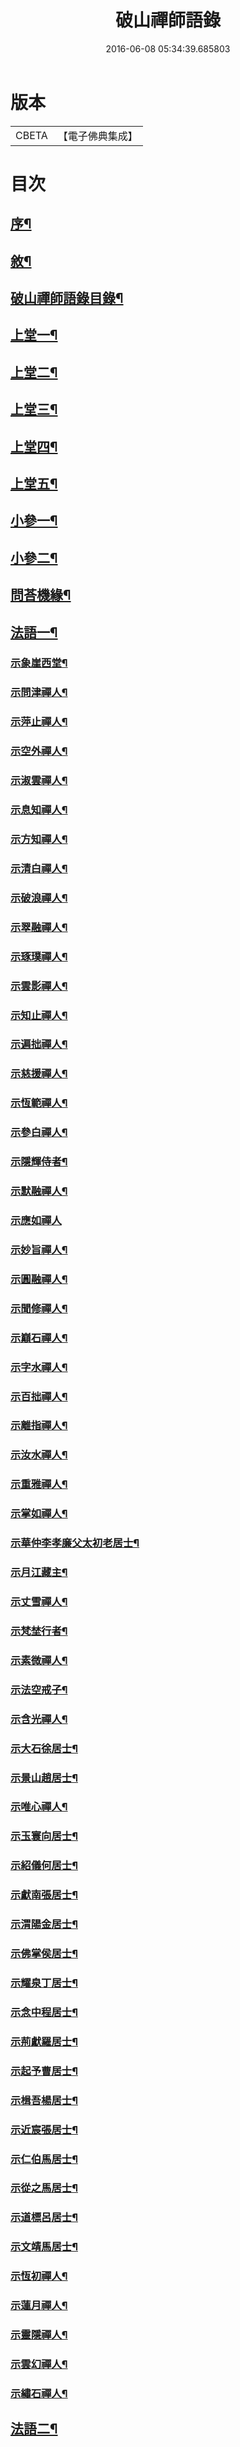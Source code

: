 #+TITLE: 破山禪師語錄 
#+DATE: 2016-06-08 05:34:39.685803

* 版本
 |     CBETA|【電子佛典集成】|

* 目次
** [[file:KR6q0402_001.txt::001-0001a1][序¶]]
** [[file:KR6q0402_001.txt::001-0001b2][敘¶]]
** [[file:KR6q0402_001.txt::001-0001c2][破山禪師語錄目錄¶]]
** [[file:KR6q0402_001.txt::001-0002b4][上堂一¶]]
** [[file:KR6q0402_002.txt::002-0006b3][上堂二¶]]
** [[file:KR6q0402_003.txt::003-0011a3][上堂三¶]]
** [[file:KR6q0402_004.txt::004-0015a3][上堂四¶]]
** [[file:KR6q0402_005.txt::005-0019b3][上堂五¶]]
** [[file:KR6q0402_005.txt::005-0020b22][小參一¶]]
** [[file:KR6q0402_006.txt::006-0023c3][小參二¶]]
** [[file:KR6q0402_007.txt::007-0028a3][問荅機緣¶]]
** [[file:KR6q0402_008.txt::008-0032b3][法語一¶]]
*** [[file:KR6q0402_008.txt::008-0032b4][示象崖西堂¶]]
*** [[file:KR6q0402_008.txt::008-0032b12][示問津禪人¶]]
*** [[file:KR6q0402_008.txt::008-0032b17][示萍止禪人¶]]
*** [[file:KR6q0402_008.txt::008-0032b21][示空外禪人¶]]
*** [[file:KR6q0402_008.txt::008-0032b27][示淑雲禪人¶]]
*** [[file:KR6q0402_008.txt::008-0032c3][示息知禪人¶]]
*** [[file:KR6q0402_008.txt::008-0032c14][示方知禪人¶]]
*** [[file:KR6q0402_008.txt::008-0032c22][示清白禪人¶]]
*** [[file:KR6q0402_008.txt::008-0032c26][示破浪禪人¶]]
*** [[file:KR6q0402_008.txt::008-0033a2][示翠融禪人¶]]
*** [[file:KR6q0402_008.txt::008-0033a7][示琢璞禪人¶]]
*** [[file:KR6q0402_008.txt::008-0033a12][示雲影禪人¶]]
*** [[file:KR6q0402_008.txt::008-0033a17][示知止禪人¶]]
*** [[file:KR6q0402_008.txt::008-0033a21][示遍拙禪人¶]]
*** [[file:KR6q0402_008.txt::008-0033a24][示慈援禪人¶]]
*** [[file:KR6q0402_008.txt::008-0033b2][示恆範禪人¶]]
*** [[file:KR6q0402_008.txt::008-0033b11][示參白禪人¶]]
*** [[file:KR6q0402_008.txt::008-0033b23][示隱輝侍者¶]]
*** [[file:KR6q0402_008.txt::008-0033b28][示默融禪人¶]]
*** [[file:KR6q0402_008.txt::008-0033b30][示應如禪人]]
*** [[file:KR6q0402_008.txt::008-0033c8][示妙旨禪人¶]]
*** [[file:KR6q0402_008.txt::008-0033c18][示圓融禪人¶]]
*** [[file:KR6q0402_008.txt::008-0033c21][示聞修禪人¶]]
*** [[file:KR6q0402_008.txt::008-0033c28][示巔石禪人¶]]
*** [[file:KR6q0402_008.txt::008-0034a2][示字水禪人¶]]
*** [[file:KR6q0402_008.txt::008-0034a15][示百拙禪人¶]]
*** [[file:KR6q0402_008.txt::008-0034a21][示離指禪人¶]]
*** [[file:KR6q0402_008.txt::008-0034a26][示汝水禪人¶]]
*** [[file:KR6q0402_008.txt::008-0034a29][示重雅禪人¶]]
*** [[file:KR6q0402_008.txt::008-0034b5][示掌如禪人¶]]
*** [[file:KR6q0402_008.txt::008-0034b11][示華仲李孝廉父太初老居士¶]]
*** [[file:KR6q0402_008.txt::008-0034b18][示月江藏主¶]]
*** [[file:KR6q0402_008.txt::008-0034b22][示丈雪禪人¶]]
*** [[file:KR6q0402_008.txt::008-0034b28][示梵埜行者¶]]
*** [[file:KR6q0402_008.txt::008-0034c2][示素微禪人¶]]
*** [[file:KR6q0402_008.txt::008-0034c6][示法空戒子¶]]
*** [[file:KR6q0402_008.txt::008-0034c11][示含光禪人¶]]
*** [[file:KR6q0402_008.txt::008-0034c16][示大石徐居士¶]]
*** [[file:KR6q0402_008.txt::008-0034c21][示景山趙居士¶]]
*** [[file:KR6q0402_008.txt::008-0034c26][示唯心禪人¶]]
*** [[file:KR6q0402_008.txt::008-0034c30][示玉寰向居士¶]]
*** [[file:KR6q0402_008.txt::008-0035a5][示紹儀何居士¶]]
*** [[file:KR6q0402_008.txt::008-0035a9][示獻南張居士¶]]
*** [[file:KR6q0402_008.txt::008-0035a13][示渭陽金居士¶]]
*** [[file:KR6q0402_008.txt::008-0035a19][示佛掌侯居士¶]]
*** [[file:KR6q0402_008.txt::008-0035a26][示耀泉丁居士¶]]
*** [[file:KR6q0402_008.txt::008-0035a30][示念中程居士¶]]
*** [[file:KR6q0402_008.txt::008-0035b14][示荊獻羅居士¶]]
*** [[file:KR6q0402_008.txt::008-0035b18][示起予曹居士¶]]
*** [[file:KR6q0402_008.txt::008-0035b22][示楫吾楊居士¶]]
*** [[file:KR6q0402_008.txt::008-0035b27][示近宸張居士¶]]
*** [[file:KR6q0402_008.txt::008-0035c4][示仁伯馬居士¶]]
*** [[file:KR6q0402_008.txt::008-0035c10][示從之馬居士¶]]
*** [[file:KR6q0402_008.txt::008-0035c15][示道標呂居士¶]]
*** [[file:KR6q0402_008.txt::008-0035c20][示文靖馬居士¶]]
*** [[file:KR6q0402_008.txt::008-0036a2][示恆初禪人¶]]
*** [[file:KR6q0402_008.txt::008-0036a5][示蓮月禪人¶]]
*** [[file:KR6q0402_008.txt::008-0036a11][示靈隱禪人¶]]
*** [[file:KR6q0402_008.txt::008-0036a17][示雲幻禪人¶]]
*** [[file:KR6q0402_008.txt::008-0036a23][示繡石禪人¶]]
** [[file:KR6q0402_009.txt::009-0036b3][法語二¶]]
*** [[file:KR6q0402_009.txt::009-0036b4][示雲嶠禪人¶]]
*** [[file:KR6q0402_009.txt::009-0036b10][示指元禪人¶]]
*** [[file:KR6q0402_009.txt::009-0036b15][示覺幻禪人¶]]
*** [[file:KR6q0402_009.txt::009-0036b21][示太平禪人¶]]
*** [[file:KR6q0402_009.txt::009-0036b26][示佛生禪人¶]]
*** [[file:KR6q0402_009.txt::009-0036c3][示徹空戒子¶]]
*** [[file:KR6q0402_009.txt::009-0036c8][示上提戒子¶]]
*** [[file:KR6q0402_009.txt::009-0036c12][示湛林禪人¶]]
*** [[file:KR6q0402_009.txt::009-0036c17][示慧心禪人¶]]
*** [[file:KR6q0402_009.txt::009-0036c21][示水月禪人¶]]
*** [[file:KR6q0402_009.txt::009-0036c25][示昇所冉居士¶]]
*** [[file:KR6q0402_009.txt::009-0037a2][示問一禪者¶]]
*** [[file:KR6q0402_009.txt::009-0037a5][示戒如禪人¶]]
*** [[file:KR6q0402_009.txt::009-0037a8][示秀玄禪者¶]]
*** [[file:KR6q0402_009.txt::009-0037a11][示六聰禪者¶]]
*** [[file:KR6q0402_009.txt::009-0037a14][示六一禪人¶]]
*** [[file:KR6q0402_009.txt::009-0037a18][示寄凡禪人¶]]
*** [[file:KR6q0402_009.txt::009-0037a23][示習儀火頭¶]]
*** [[file:KR6q0402_009.txt::009-0037a27][示禪源禪人¶]]
*** [[file:KR6q0402_009.txt::009-0037b2][示知我戒子¶]]
*** [[file:KR6q0402_009.txt::009-0037b6][示深省戒子¶]]
*** [[file:KR6q0402_009.txt::009-0037b11][示燕石戒子¶]]
*** [[file:KR6q0402_009.txt::009-0037b15][示慧白靜主¶]]
*** [[file:KR6q0402_009.txt::009-0037b19][示象含禪人¶]]
*** [[file:KR6q0402_009.txt::009-0037b24][示蒼然禪人¶]]
*** [[file:KR6q0402_009.txt::009-0037b28][示非一禪人¶]]
*** [[file:KR6q0402_009.txt::009-0037c2][示白崖禪者¶]]
*** [[file:KR6q0402_009.txt::009-0037c6][示參之傳秘禪者¶]]
*** [[file:KR6q0402_009.txt::009-0037c11][示唯然禪人¶]]
*** [[file:KR6q0402_009.txt::009-0037c16][示機樞黃成衣¶]]
*** [[file:KR6q0402_009.txt::009-0037c20][示相宇曾居士¶]]
*** [[file:KR6q0402_009.txt::009-0037c26][示曇郁禪人¶]]
*** [[file:KR6q0402_009.txt::009-0037c29][示若無禪人¶]]
*** [[file:KR6q0402_009.txt::009-0038a11][示空如戒子¶]]
*** [[file:KR6q0402_009.txt::009-0038a16][示松谿禪人¶]]
*** [[file:KR6q0402_009.txt::009-0038a21][示冰白主人¶]]
*** [[file:KR6q0402_009.txt::009-0038a26][示若愚戒子¶]]
*** [[file:KR6q0402_009.txt::009-0038a30][示灰一行者]]
*** [[file:KR6q0402_009.txt::009-0038b5][示語莊禪人¶]]
*** [[file:KR6q0402_009.txt::009-0038b10][示佛冤法孫¶]]
*** [[file:KR6q0402_009.txt::009-0038b16][示碧浪禪者¶]]
*** [[file:KR6q0402_009.txt::009-0038b21][示寒瀑禪人¶]]
*** [[file:KR6q0402_009.txt::009-0038b28][示佛語禪人¶]]
*** [[file:KR6q0402_009.txt::009-0038c2][示徹骨禪人¶]]
*** [[file:KR6q0402_009.txt::009-0038c5][示谷音禪人¶]]
*** [[file:KR6q0402_009.txt::009-0038c9][示月宗禪人¶]]
*** [[file:KR6q0402_009.txt::009-0038c13][示本空禪人¶]]
*** [[file:KR6q0402_009.txt::009-0038c16][示大參禪者¶]]
*** [[file:KR6q0402_009.txt::009-0038c20][示心目禪人¶]]
*** [[file:KR6q0402_009.txt::009-0038c23][示返聞禪人¶]]
*** [[file:KR6q0402_009.txt::009-0038c26][示均鬱禪人¶]]
*** [[file:KR6q0402_009.txt::009-0038c30][示蔡夫人¶]]
*** [[file:KR6q0402_009.txt::009-0039a6][示燈鯨王善人¶]]
*** [[file:KR6q0402_009.txt::009-0039a11][示發輝蔡善人¶]]
*** [[file:KR6q0402_009.txt::009-0039a16][示越凡禪人¶]]
*** [[file:KR6q0402_009.txt::009-0039a20][示仁燭禪人¶]]
*** [[file:KR6q0402_009.txt::009-0039a25][示四一禪人¶]]
*** [[file:KR6q0402_009.txt::009-0039a28][示書雲法孫¶]]
*** [[file:KR6q0402_009.txt::009-0039a30][示繼祿禪人]]
*** [[file:KR6q0402_009.txt::009-0039b7][示允一禪人¶]]
*** [[file:KR6q0402_009.txt::009-0039b11][示聞思禪人¶]]
*** [[file:KR6q0402_009.txt::009-0039b16][示體然禪人¶]]
*** [[file:KR6q0402_009.txt::009-0039b20][示古拙禪人¶]]
*** [[file:KR6q0402_009.txt::009-0039b26][示映夒禪者¶]]
*** [[file:KR6q0402_009.txt::009-0039b29][示伯符法孫¶]]
*** [[file:KR6q0402_009.txt::009-0039c4][示秀峰禪人¶]]
*** [[file:KR6q0402_009.txt::009-0039c7][示水心法孫¶]]
*** [[file:KR6q0402_009.txt::009-0039c11][示道雅典座¶]]
*** [[file:KR6q0402_009.txt::009-0039c15][示非外禪人¶]]
*** [[file:KR6q0402_009.txt::009-0039c19][示百城禪人¶]]
*** [[file:KR6q0402_009.txt::009-0039c23][示易菴禪人¶]]
*** [[file:KR6q0402_009.txt::009-0039c29][示印觀江夫人¶]]
*** [[file:KR6q0402_009.txt::009-0040a4][示去玷禪者¶]]
*** [[file:KR6q0402_009.txt::009-0040a9][示波雲禪者¶]]
*** [[file:KR6q0402_009.txt::009-0040a15][示玄白禪人¶]]
*** [[file:KR6q0402_009.txt::009-0040a19][示紫芝禪者¶]]
*** [[file:KR6q0402_009.txt::009-0040a24][示陳善人¶]]
** [[file:KR6q0402_010.txt::010-0040b3][法語三¶]]
*** [[file:KR6q0402_010.txt::010-0040b4][示秋水西堂¶]]
*** [[file:KR6q0402_010.txt::010-0040b10][示惺月禪者¶]]
*** [[file:KR6q0402_010.txt::010-0040b16][示電影禪者¶]]
*** [[file:KR6q0402_010.txt::010-0040b20][示曇華禪人¶]]
*** [[file:KR6q0402_010.txt::010-0040b26][示心玄禪者¶]]
*** [[file:KR6q0402_010.txt::010-0040b29][示伴石禪者¶]]
*** [[file:KR6q0402_010.txt::010-0040c3][示同初禪人¶]]
*** [[file:KR6q0402_010.txt::010-0040c8][示祥微茶頭¶]]
*** [[file:KR6q0402_010.txt::010-0040c11][示源遠行者¶]]
*** [[file:KR6q0402_010.txt::010-0040c16][示明重程居士¶]]
*** [[file:KR6q0402_010.txt::010-0040c19][示靜修禪人¶]]
*** [[file:KR6q0402_010.txt::010-0040c22][示光慧行者¶]]
*** [[file:KR6q0402_010.txt::010-0040c29][示南之行者¶]]
*** [[file:KR6q0402_010.txt::010-0041a2][示牟廣文¶]]
*** [[file:KR6q0402_010.txt::010-0041a6][示虞卿譚總戎¶]]
*** [[file:KR6q0402_010.txt::010-0041a12][示若愚禪人¶]]
*** [[file:KR6q0402_010.txt::010-0041a16][示耶湘禪人¶]]
*** [[file:KR6q0402_010.txt::010-0041a23][示古城禪人¶]]
*** [[file:KR6q0402_010.txt::010-0041a30][示大用禪者]]
*** [[file:KR6q0402_010.txt::010-0041b6][示大徹禪者¶]]
*** [[file:KR6q0402_010.txt::010-0041b10][示心見禪者¶]]
*** [[file:KR6q0402_010.txt::010-0041b15][示貫生禪者¶]]
*** [[file:KR6q0402_010.txt::010-0041b19][示雲影禪人¶]]
*** [[file:KR6q0402_010.txt::010-0041b24][示參微禪人¶]]
*** [[file:KR6q0402_010.txt::010-0041b28][示明哲禪者¶]]
*** [[file:KR6q0402_010.txt::010-0041c3][示拙之禪者¶]]
*** [[file:KR6q0402_010.txt::010-0041c7][示徹也行者¶]]
*** [[file:KR6q0402_010.txt::010-0041c11][示明暉禪人¶]]
*** [[file:KR6q0402_010.txt::010-0041c14][示雲石禪者¶]]
*** [[file:KR6q0402_010.txt::010-0041c17][示唯唯沙彌¶]]
*** [[file:KR6q0402_010.txt::010-0041c21][示九彥禪人¶]]
*** [[file:KR6q0402_010.txt::010-0041c25][示惺幻禪宿¶]]
*** [[file:KR6q0402_010.txt::010-0041c30][示凌虛禪人]]
*** [[file:KR6q0402_010.txt::010-0042a6][示印璽戒子¶]]
*** [[file:KR6q0402_010.txt::010-0042a10][示頃仁禪人¶]]
*** [[file:KR6q0402_010.txt::010-0042a14][示若鏡禪人¶]]
*** [[file:KR6q0402_010.txt::010-0042a19][示爾獰禪人¶]]
*** [[file:KR6q0402_010.txt::010-0042a23][示太和禪人¶]]
*** [[file:KR6q0402_010.txt::010-0042a27][示慈雲禪人¶]]
*** [[file:KR6q0402_010.txt::010-0042b2][示先開上人¶]]
*** [[file:KR6q0402_010.txt::010-0042b6][示省一禪者¶]]
*** [[file:KR6q0402_010.txt::010-0042b10][示心安禪者¶]]
*** [[file:KR6q0402_010.txt::010-0042b14][示冰若禪者¶]]
*** [[file:KR6q0402_010.txt::010-0042b18][示一默禪者¶]]
*** [[file:KR6q0402_010.txt::010-0042b22][示知圓禪人¶]]
*** [[file:KR6q0402_010.txt::010-0042b26][示世美冉居士¶]]
*** [[file:KR6q0402_010.txt::010-0042c2][示印廣張居士¶]]
*** [[file:KR6q0402_010.txt::010-0042c13][示印常郭居士¶]]
*** [[file:KR6q0402_010.txt::010-0042c18][示印樂善人¶]]
*** [[file:KR6q0402_010.txt::010-0042c22][示印我徐居士¶]]
*** [[file:KR6q0402_010.txt::010-0042c27][示印淨善人¶]]
*** [[file:KR6q0402_010.txt::010-0042c30][示印直王居士]]
*** [[file:KR6q0402_010.txt::010-0043a6][示印香王善人¶]]
*** [[file:KR6q0402_010.txt::010-0043a10][示印通張居士¶]]
*** [[file:KR6q0402_010.txt::010-0043a14][示印仙魏善人¶]]
*** [[file:KR6q0402_010.txt::010-0043a19][示印志居士¶]]
*** [[file:KR6q0402_010.txt::010-0043a22][示印桂劉居士¶]]
*** [[file:KR6q0402_010.txt::010-0043a26][示印善涂居士¶]]
*** [[file:KR6q0402_010.txt::010-0043b3][示印春牛居士¶]]
*** [[file:KR6q0402_010.txt::010-0043b6][示印見陳梅菴居士¶]]
*** [[file:KR6q0402_010.txt::010-0043b15][示寂高沙彌¶]]
*** [[file:KR6q0402_010.txt::010-0043b19][示發力劉居士¶]]
*** [[file:KR6q0402_010.txt::010-0043b22][示發機陳道者¶]]
*** [[file:KR6q0402_010.txt::010-0043b27][示鳳臺毛居士¶]]
*** [[file:KR6q0402_010.txt::010-0043b30][示去慵上人]]
*** [[file:KR6q0402_010.txt::010-0043c5][示禪源戒子¶]]
*** [[file:KR6q0402_010.txt::010-0043c9][示心空禪人¶]]
*** [[file:KR6q0402_010.txt::010-0043c12][示真空戒子¶]]
*** [[file:KR6q0402_010.txt::010-0043c16][示明睿禪人¶]]
*** [[file:KR6q0402_010.txt::010-0043c20][示明宗沙彌¶]]
*** [[file:KR6q0402_010.txt::010-0043c24][示恆圓禪人¶]]
*** [[file:KR6q0402_010.txt::010-0043c29][示天峰禪者¶]]
*** [[file:KR6q0402_010.txt::010-0044a2][示石林沙彌¶]]
*** [[file:KR6q0402_010.txt::010-0044a5][示六也沙彌¶]]
*** [[file:KR6q0402_010.txt::010-0044a12][示海玉李居士¶]]
*** [[file:KR6q0402_010.txt::010-0044a15][示太宇蕭居士¶]]
*** [[file:KR6q0402_010.txt::010-0044a19][示亨我王居士¶]]
*** [[file:KR6q0402_010.txt::010-0044a22][示東也侍者¶]]
** [[file:KR6q0402_011.txt::011-0044b3][法語四¶]]
*** [[file:KR6q0402_011.txt::011-0044b4][示本一禪人¶]]
*** [[file:KR6q0402_011.txt::011-0044b9][示遍慈飯頭¶]]
*** [[file:KR6q0402_011.txt::011-0044b12][示瀛洲禪者¶]]
*** [[file:KR6q0402_011.txt::011-0044b15][示雲拙禪人¶]]
*** [[file:KR6q0402_011.txt::011-0044b21][示正一禪者¶]]
*** [[file:KR6q0402_011.txt::011-0044b25][示靈碧禪者¶]]
*** [[file:KR6q0402_011.txt::011-0044b29][示驀直禪人]]
*** [[file:KR6q0402_011.txt::011-0044c5][示六吉禪者¶]]
*** [[file:KR6q0402_011.txt::011-0044c9][示些些行者¶]]
*** [[file:KR6q0402_011.txt::011-0044c13][示伴雲禪人¶]]
*** [[file:KR6q0402_011.txt::011-0044c18][示湛旋禪者¶]]
*** [[file:KR6q0402_011.txt::011-0044c22][示寂光禪人¶]]
*** [[file:KR6q0402_011.txt::011-0044c25][示卓爾禪人¶]]
*** [[file:KR6q0402_011.txt::011-0044c29][示聖意禪人¶]]
*** [[file:KR6q0402_011.txt::011-0045a3][示引之禪者¶]]
*** [[file:KR6q0402_011.txt::011-0045a6][示西來禪宿¶]]
*** [[file:KR6q0402_011.txt::011-0045a10][示雲南法空上人¶]]
*** [[file:KR6q0402_011.txt::011-0045a19][示叵得印安禪人¶]]
*** [[file:KR6q0402_011.txt::011-0045a23][示厥中戒子¶]]
*** [[file:KR6q0402_011.txt::011-0045a26][示雲倚行者¶]]
*** [[file:KR6q0402_011.txt::011-0045a29][示繼竹禪人¶]]
*** [[file:KR6q0402_011.txt::011-0045b5][示自若禪人¶]]
*** [[file:KR6q0402_011.txt::011-0045b9][示獨吼禪人¶]]
*** [[file:KR6q0402_011.txt::011-0045b14][示語之禪人¶]]
*** [[file:KR6q0402_011.txt::011-0045b18][示策眉禪人¶]]
*** [[file:KR6q0402_011.txt::011-0045b22][示悟一禪者¶]]
*** [[file:KR6q0402_011.txt::011-0045b26][示我非禪者¶]]
*** [[file:KR6q0402_011.txt::011-0045b30][示寅水行者¶]]
*** [[file:KR6q0402_011.txt::011-0045c4][示惺若禪者¶]]
*** [[file:KR6q0402_011.txt::011-0045c7][示深居禪人¶]]
*** [[file:KR6q0402_011.txt::011-0045c12][示圓虛禪人¶]]
*** [[file:KR6q0402_011.txt::011-0045c16][示吳孝廉¶]]
*** [[file:KR6q0402_011.txt::011-0045c20][示印道黃居士¶]]
*** [[file:KR6q0402_011.txt::011-0045c23][示宜城伯龍淵王居士¶]]
*** [[file:KR6q0402_011.txt::011-0045c28][示石砫司官馬嵩山¶]]
*** [[file:KR6q0402_011.txt::011-0046a2][示玄旨禪者¶]]
*** [[file:KR6q0402_011.txt::011-0046a5][示山明禪者¶]]
*** [[file:KR6q0402_011.txt::011-0046a9][示塔坡禪者¶]]
*** [[file:KR6q0402_011.txt::011-0046a14][示再三禪人¶]]
*** [[file:KR6q0402_011.txt::011-0046a19][示紫蓮禪者¶]]
*** [[file:KR6q0402_011.txt::011-0046a23][示發盛行者¶]]
*** [[file:KR6q0402_011.txt::011-0046a26][示萬仞禪者¶]]
*** [[file:KR6q0402_011.txt::011-0046a29][示如岳禪人¶]]
*** [[file:KR6q0402_011.txt::011-0046b5][示可度禪人¶]]
*** [[file:KR6q0402_011.txt::011-0046b10][示玉林上人¶]]
*** [[file:KR6q0402_011.txt::011-0046b14][示恒玄戒子¶]]
*** [[file:KR6q0402_011.txt::011-0046b18][示脩柴頭¶]]
*** [[file:KR6q0402_011.txt::011-0046b21][示印宗禪人¶]]
*** [[file:KR6q0402_011.txt::011-0046b25][示知微禪人¶]]
*** [[file:KR6q0402_011.txt::011-0046b28][示已純戒子¶]]
*** [[file:KR6q0402_011.txt::011-0046c3][示朴存禪人¶]]
*** [[file:KR6q0402_011.txt::011-0046c9][示又甦禪者¶]]
*** [[file:KR6q0402_011.txt::011-0046c14][示旨一禪者¶]]
*** [[file:KR6q0402_011.txt::011-0046c23][示印真劉夫人¶]]
*** [[file:KR6q0402_011.txt::011-0046c28][示含章張夫人¶]]
*** [[file:KR6q0402_011.txt::011-0047a3][示尼發聞¶]]
*** [[file:KR6q0402_011.txt::011-0047a7][示尼佛然¶]]
*** [[file:KR6q0402_011.txt::011-0047a13][示尼性空¶]]
*** [[file:KR6q0402_011.txt::011-0047a17][示尼惺惺¶]]
*** [[file:KR6q0402_011.txt::011-0047a21][示尼若蓮¶]]
*** [[file:KR6q0402_011.txt::011-0047a25][示尼見微戒子¶]]
*** [[file:KR6q0402_011.txt::011-0047a28][示尼聞修¶]]
*** [[file:KR6q0402_011.txt::011-0047a30][示光著禪人]]
*** [[file:KR6q0402_011.txt::011-0047b6][示禹若禪者¶]]
*** [[file:KR6q0402_011.txt::011-0047b10][示澄月禪人¶]]
*** [[file:KR6q0402_011.txt::011-0047b14][示祥雲行者¶]]
*** [[file:KR6q0402_011.txt::011-0047b19][示智初禪人¶]]
*** [[file:KR6q0402_011.txt::011-0047b23][示光徹行者¶]]
*** [[file:KR6q0402_011.txt::011-0047b26][示脫塵禪人¶]]
*** [[file:KR6q0402_011.txt::011-0047b30][示等持禪人¶]]
*** [[file:KR6q0402_011.txt::011-0047c4][示瞿止禪者¶]]
*** [[file:KR6q0402_011.txt::011-0047c9][示含明禪人¶]]
*** [[file:KR6q0402_011.txt::011-0047c15][示發秀沙彌¶]]
** [[file:KR6q0402_012.txt::012-0048a3][書問¶]]
*** [[file:KR6q0402_012.txt::012-0048a4][與雪灘陳太史¶]]
*** [[file:KR6q0402_012.txt::012-0048a16][復華仲李孝廉¶]]
*** [[file:KR6q0402_012.txt::012-0048a27][復伯井馮銓部¶]]
*** [[file:KR6q0402_012.txt::012-0048b23][復訥夫程居士¶]]
*** [[file:KR6q0402_012.txt::012-0048c9][復開縣諸檀越¶]]
*** [[file:KR6q0402_012.txt::012-0048c15][復新寧眾檀越¶]]
*** [[file:KR6q0402_012.txt::012-0048c20][復猗蘭李文學¶]]
*** [[file:KR6q0402_012.txt::012-0048c28][復宕渠流長蘇縉紳¶]]
*** [[file:KR6q0402_012.txt::012-0049a4][復檇李眾縉紳¶]]
*** [[file:KR6q0402_012.txt::012-0049a13][上天童密雲老和尚¶]]
*** [[file:KR6q0402_012.txt::012-0049b3][復嘉興眾孝廉¶]]
*** [[file:KR6q0402_012.txt::012-0049b9][復昭覺惟一上人¶]]
*** [[file:KR6q0402_012.txt::012-0049b18][與雙峰寶座上人¶]]
*** [[file:KR6q0402_012.txt::012-0049b23][復字水上座¶]]
*** [[file:KR6q0402_012.txt::012-0049c8][復破雪關主¶]]
*** [[file:KR6q0402_012.txt::012-0049c27][與瀑崖高居士(諱射斗)¶]]
*** [[file:KR6q0402_012.txt::012-0050a4][復大石長老¶]]
*** [[file:KR6q0402_012.txt::012-0050a15][復觀止法師¶]]
*** [[file:KR6q0402_012.txt::012-0050a26][復竹陽太乙王兵馬(諱錫燦)¶]]
*** [[file:KR6q0402_012.txt::012-0050a29][復竹陽鳳山李居士¶]]
*** [[file:KR6q0402_012.txt::012-0050b5][復林文學送字畫¶]]
*** [[file:KR6q0402_012.txt::012-0050b8][復湛清俗諱黃至道¶]]
*** [[file:KR6q0402_012.txt::012-0050b13][復歐道人¶]]
*** [[file:KR6q0402_012.txt::012-0050b28][與東川呂相國¶]]
*** [[file:KR6q0402_012.txt::012-0050c4][復侍佇黃居士¶]]
*** [[file:KR6q0402_012.txt::012-0050c11][與石砫司素真秦總戎¶]]
*** [[file:KR6q0402_012.txt::012-0050c18][復秉素牟銓部¶]]
*** [[file:KR6q0402_012.txt::012-0050c27][復培之李總制¶]]
*** [[file:KR6q0402_012.txt::012-0051a10][復士心譚慕義侯¶]]
*** [[file:KR6q0402_012.txt::012-0051a17][與西崑譚涪侯¶]]
*** [[file:KR6q0402_012.txt::012-0051a23][復達州王刺史¶]]
*** [[file:KR6q0402_012.txt::012-0051a29][復嘉興眾縉紳¶]]
*** [[file:KR6q0402_012.txt::012-0051b8][復𨍏轢嚴居士¶]]
*** [[file:KR6q0402_012.txt::012-0051b13][復弘覺木陳和尚¶]]
*** [[file:KR6q0402_012.txt::012-0051b20][復祭酒譚埽菴¶]]
*** [[file:KR6q0402_012.txt::012-0051b29][復江南眾文學¶]]
*** [[file:KR6q0402_012.txt::012-0051c6][復東塔住持清白長老¶]]
*** [[file:KR6q0402_012.txt::012-0051c15][復丈雪上座¶]]
*** [[file:KR6q0402_012.txt::012-0051c23][復嘉興吳孝廉(諱泰來)¶]]
*** [[file:KR6q0402_012.txt::012-0052a6][復檇李古新菴清白長老¶]]
*** [[file:KR6q0402_012.txt::012-0052a12][寄覺城禪人¶]]
*** [[file:KR6q0402_012.txt::012-0052a17][復南充羅西谿居士¶]]
*** [[file:KR6q0402_012.txt::012-0052a23][復語嵩法孫¶]]
*** [[file:KR6q0402_012.txt::012-0052a29][復忠南雲鳳胡長陽侯¶]]
*** [[file:KR6q0402_012.txt::012-0052b4][復離指上座¶]]
*** [[file:KR6q0402_012.txt::012-0052b8][復體宗上座¶]]
*** [[file:KR6q0402_012.txt::012-0052b14][與蓮月上座¶]]
*** [[file:KR6q0402_012.txt::012-0052b21][復本源上座¶]]
*** [[file:KR6q0402_012.txt::012-0052b28][復清溪首座¶]]
*** [[file:KR6q0402_012.txt::012-0052c4][復天峰法孫¶]]
*** [[file:KR6q0402_012.txt::012-0052c9][復壁觀上座¶]]
*** [[file:KR6q0402_012.txt::012-0052c13][復雲嶠禪人¶]]
** [[file:KR6q0402_013.txt::013-0053a3][拈古　頌古¶]]
** [[file:KR6q0402_013.txt::013-0055b5][聯芳偈¶]]
*** [[file:KR6q0402_013.txt::013-0055b6][付空外大逵禪人¶]]
*** [[file:KR6q0402_013.txt::013-0055b9][付四維普寬禪人¶]]
*** [[file:KR6q0402_013.txt::013-0055b12][付象崖性珽禪人¶]]
*** [[file:KR6q0402_013.txt::013-0055b15][付含璞淨燦禪人¶]]
*** [[file:KR6q0402_013.txt::013-0055b18][付靈筏印昌禪人¶]]
*** [[file:KR6q0402_013.txt::013-0055b21][付破雪道璽禪人¶]]
*** [[file:KR6q0402_013.txt::013-0055b24][付字水圓拙禪人¶]]
*** [[file:KR6q0402_013.txt::013-0055b27][付破浪海舟禪人¶]]
*** [[file:KR6q0402_013.txt::013-0055b30][付竺微智泰禪人¶]]
*** [[file:KR6q0402_013.txt::013-0055c3][付無漏印涵禪人¶]]
*** [[file:KR6q0402_013.txt::013-0055c6][付體宗道寧禪人¶]]
*** [[file:KR6q0402_013.txt::013-0055c9][付離指方示禪人¶]]
*** [[file:KR6q0402_013.txt::013-0055c12][付尼足如瀾禪人¶]]
*** [[file:KR6q0402_013.txt::013-0055c15][付本明圓徹禪人¶]]
*** [[file:KR6q0402_013.txt::013-0055c18][付雪臂印巒禪人¶]]
*** [[file:KR6q0402_013.txt::013-0055c21][付圓明德印禪人¶]]
*** [[file:KR6q0402_013.txt::013-0055c24][付敏樹如相禪人¶]]
*** [[file:KR6q0402_013.txt::013-0055c27][付淡竹行密禪人¶]]
*** [[file:KR6q0402_013.txt::013-0055c30][付孤石真憲禪人¶]]
*** [[file:KR6q0402_013.txt::013-0056a3][付燕居德申禪人¶]]
*** [[file:KR6q0402_013.txt::013-0056a6][付丈雪通醉禪人¶]]
*** [[file:KR6q0402_013.txt::013-0056a9][付蒼松印鶴禪人¶]]
*** [[file:KR6q0402_013.txt::013-0056a12][付壽山性福禪人¶]]
*** [[file:KR6q0402_013.txt::013-0056a15][付竹帆印波禪人¶]]
*** [[file:KR6q0402_013.txt::013-0056a18][付默石道悟禪人¶]]
*** [[file:KR6q0402_013.txt::013-0056a21][付覺城明柱禪人¶]]
*** [[file:KR6q0402_013.txt::013-0056a24][付東川呂相國¶]]
*** [[file:KR6q0402_013.txt::013-0056a27][付雪眉方坤禪人¶]]
*** [[file:KR6q0402_013.txt::013-0056a30][付蓮月印正禪人¶]]
*** [[file:KR6q0402_013.txt::013-0056b3][付靈隱印文禪人¶]]
*** [[file:KR6q0402_013.txt::013-0056b6][付西瞿印望禪人¶]]
*** [[file:KR6q0402_013.txt::013-0056b9][付石龍印雪禪人¶]]
*** [[file:KR6q0402_013.txt::013-0056b12][付慧覺照衣禪人¶]]
*** [[file:KR6q0402_013.txt::013-0056b15][付靈木印綬禪人¶]]
*** [[file:KR6q0402_013.txt::013-0056b18][付僧可印實禪人¶]]
*** [[file:KR6q0402_013.txt::013-0056b21][付三際如通禪人¶]]
*** [[file:KR6q0402_013.txt::013-0056b24][付雲幻印宸禪人¶]]
*** [[file:KR6q0402_013.txt::013-0056b27][付普天印圓禪人¶]]
*** [[file:KR6q0402_013.txt::013-0056b30][付密行寂忍禪人¶]]
*** [[file:KR6q0402_013.txt::013-0056c3][付大吼印傳禪人¶]]
*** [[file:KR6q0402_013.txt::013-0056c6][付本源海液禪人¶]]
*** [[file:KR6q0402_013.txt::013-0056c9][付碧觀印嵩禪人¶]]
*** [[file:KR6q0402_013.txt::013-0056c12][付象含寂定禪人¶]]
*** [[file:KR6q0402_013.txt::013-0056c15][付月宗印星禪人¶]]
*** [[file:KR6q0402_013.txt::013-0056c18][付寂光印豁禪人¶]]
*** [[file:KR6q0402_013.txt::013-0056c21][付易菴印師禪人¶]]
*** [[file:KR6q0402_013.txt::013-0056c24][付古城印堅禪人¶]]
*** [[file:KR6q0402_013.txt::013-0056c27][付清谿道昶禪人¶]]
*** [[file:KR6q0402_013.txt::013-0056c30][付耶湘印𠁼禪人¶]]
*** [[file:KR6q0402_013.txt::013-0057a3][付聖可德玉禪人¶]]
*** [[file:KR6q0402_013.txt::013-0057a6][付快雪印國禪人¶]]
*** [[file:KR6q0402_013.txt::013-0057a9][付石幢寂壽禪人¶]]
*** [[file:KR6q0402_013.txt::013-0057a12][付秋水智能禪人¶]]
*** [[file:KR6q0402_013.txt::013-0057a15][付無私海源禪人¶]]
*** [[file:KR6q0402_013.txt::013-0057a18][付百城印著禪人¶]]
*** [[file:KR6q0402_013.txt::013-0057a21][付萬竹通葦禪人¶]]
*** [[file:KR6q0402_013.txt::013-0057a24][付遺聞如幻禪人¶]]
*** [[file:KR6q0402_013.txt::013-0057a27][付兩生真從禪人¶]]
*** [[file:KR6q0402_013.txt::013-0057a30][付直指性歸禪人¶]]
*** [[file:KR6q0402_013.txt::013-0057b3][付六岫海奎禪人¶]]
*** [[file:KR6q0402_013.txt::013-0057b6][付九彥慶曆禪人¶]]
*** [[file:KR6q0402_013.txt::013-0057b9][付勝幢印鎧禪人¶]]
*** [[file:KR6q0402_013.txt::013-0057b12][付唯旃印道禪人¶]]
*** [[file:KR6q0402_013.txt::013-0057b15][付中天照朗禪人¶]]
*** [[file:KR6q0402_013.txt::013-0057b18][付三止印昇禪人¶]]
*** [[file:KR6q0402_013.txt::013-0057b21][付千松印萬禪人¶]]
*** [[file:KR6q0402_013.txt::013-0057b24][付深省德純禪人¶]]
*** [[file:KR6q0402_013.txt::013-0057b27][付禦木印章禪人¶]]
*** [[file:KR6q0402_013.txt::013-0057b30][付凝真性定禪人¶]]
*** [[file:KR6q0402_013.txt::013-0057c3][付慈門性毓禪人¶]]
*** [[file:KR6q0402_013.txt::013-0057c6][付忍微性道禪人¶]]
*** [[file:KR6q0402_013.txt::013-0057c9][付耕雲澄鑑禪人¶]]
*** [[file:KR6q0402_013.txt::013-0057c12][付古拙印可禪人¶]]
*** [[file:KR6q0402_013.txt::013-0057c15][付當臺印森禪人¶]]
*** [[file:KR6q0402_013.txt::013-0057c18][付卓爾普文禪人¶]]
*** [[file:KR6q0402_013.txt::013-0057c21][付含光真玉禪人¶]]
*** [[file:KR6q0402_013.txt::013-0057c24][付四不行弘禪人¶]]
*** [[file:KR6q0402_013.txt::013-0057c27][付雪嶠印水禪人¶]]
*** [[file:KR6q0402_013.txt::013-0057c30][付九昭惟朗禪人¶]]
*** [[file:KR6q0402_013.txt::013-0058a3][付竺意普傳禪人¶]]
*** [[file:KR6q0402_013.txt::013-0058a6][付寶峰洪慧禪人¶]]
*** [[file:KR6q0402_013.txt::013-0058a9][付穎初印顯禪人¶]]
*** [[file:KR6q0402_013.txt::013-0058a12][付不會通法禪人¶]]
*** [[file:KR6q0402_013.txt::013-0058a15][付蒼峨德海禪人¶]]
*** [[file:KR6q0402_013.txt::013-0058a18][付嘯宗印密禪人¶]]
*** [[file:KR6q0402_013.txt::013-0058a21][付指北通鑑禪人¶]]
*** [[file:KR6q0402_013.txt::013-0058a24][付靈源印淵禪人¶]]
*** [[file:KR6q0402_013.txt::013-0058a27][付如岳覺無禪人¶]]
** [[file:KR6q0402_014.txt::014-0058b3][示偈一¶]]
*** [[file:KR6q0402_014.txt::014-0058b4][示融一禪人¶]]
*** [[file:KR6q0402_014.txt::014-0058b7][示須石禪人¶]]
*** [[file:KR6q0402_014.txt::014-0058b10][示蕊蓮禪人¶]]
*** [[file:KR6q0402_014.txt::014-0058b13][示慧理禪人¶]]
*** [[file:KR6q0402_014.txt::014-0058b16][示達愚禪人¶]]
*** [[file:KR6q0402_014.txt::014-0058b19][示靜涵禪人¶]]
*** [[file:KR6q0402_014.txt::014-0058b22][示毒風禪人¶]]
*** [[file:KR6q0402_014.txt::014-0058b25][示威力禪人¶]]
*** [[file:KR6q0402_014.txt::014-0058b28][示剔眉禪人居山¶]]
*** [[file:KR6q0402_014.txt::014-0058c2][示渙如上人¶]]
*** [[file:KR6q0402_014.txt::014-0058c5][示里巷禪人¶]]
*** [[file:KR6q0402_014.txt::014-0058c8][示靈隱禪人¶]]
*** [[file:KR6q0402_014.txt::014-0058c11][示自若侍者¶]]
*** [[file:KR6q0402_014.txt::014-0058c14][示朗愚侍者¶]]
*** [[file:KR6q0402_014.txt::014-0058c17][示得元關主¶]]
*** [[file:KR6q0402_014.txt::014-0058c20][示述明典座¶]]
*** [[file:KR6q0402_014.txt::014-0058c23][示牛山見斯禪人¶]]
*** [[file:KR6q0402_014.txt::014-0058c26][示純一禪人¶]]
*** [[file:KR6q0402_014.txt::014-0058c29][示直指菴了塵主人¶]]
*** [[file:KR6q0402_014.txt::014-0059a2][示正元禪人¶]]
*** [[file:KR6q0402_014.txt::014-0059a5][示文光禪人¶]]
*** [[file:KR6q0402_014.txt::014-0059a8][示玉光禪人¶]]
*** [[file:KR6q0402_014.txt::014-0059a11][示無漏禪人¶]]
*** [[file:KR6q0402_014.txt::014-0059a14][示興渭成居士¶]]
*** [[file:KR6q0402_014.txt::014-0059a17][示成居士¶]]
*** [[file:KR6q0402_014.txt::014-0059a20][示茂瞿向居士¶]]
*** [[file:KR6q0402_014.txt::014-0059a23][示瑞環陳居士¶]]
*** [[file:KR6q0402_014.txt::014-0059a26][示君實蒲居士¶]]
*** [[file:KR6q0402_014.txt::014-0059a29][示繪先黃居士¶]]
*** [[file:KR6q0402_014.txt::014-0059b2][示棘生白居士¶]]
*** [[file:KR6q0402_014.txt::014-0059b5][示鐵壁黃居士¶]]
*** [[file:KR6q0402_014.txt::014-0059b8][示桂宇張居士¶]]
*** [[file:KR6q0402_014.txt::014-0059b11][示心宇胡居士¶]]
*** [[file:KR6q0402_014.txt::014-0059b14][示德宇萬居士¶]]
*** [[file:KR6q0402_014.txt::014-0059b17][示瑞華李居士¶]]
*** [[file:KR6q0402_014.txt::014-0059b20][示玉所班居士¶]]
*** [[file:KR6q0402_014.txt::014-0059b23][示仁吾陳居士¶]]
*** [[file:KR6q0402_014.txt::014-0059b26][示聘吾黃居士¶]]
*** [[file:KR6q0402_014.txt::014-0059b29][示廓宇黃居士禮峨眉¶]]
*** [[file:KR6q0402_014.txt::014-0059c2][示誾所班居士禮法華¶]]
*** [[file:KR6q0402_014.txt::014-0059c5][示周居士¶]]
*** [[file:KR6q0402_014.txt::014-0059c8][示默石禪人(師示眾說偈。命眾續後句。凡有續者。師復聯而示之。此紀其七)¶]]
*** [[file:KR6q0402_014.txt::014-0059c11][示唯心禪人¶]]
*** [[file:KR6q0402_014.txt::014-0059c14][示心融禪人¶]]
*** [[file:KR6q0402_014.txt::014-0059c17][示師中禪人¶]]
*** [[file:KR6q0402_014.txt::014-0059c20][示大疑禪人¶]]
*** [[file:KR6q0402_014.txt::014-0059c23][示南詢禪人¶]]
*** [[file:KR6q0402_014.txt::014-0059c26][示遍拙禪人¶]]
*** [[file:KR6q0402_014.txt::014-0059c29][示雪臂巒禪人¶]]
*** [[file:KR6q0402_014.txt::014-0060a4][示唯也禪人¶]]
*** [[file:KR6q0402_014.txt::014-0060a7][示蒼松禪人¶]]
*** [[file:KR6q0402_014.txt::014-0060a10][示壽山禪人¶]]
*** [[file:KR6q0402_014.txt::014-0060a13][示靈隱禪人¶]]
*** [[file:KR6q0402_014.txt::014-0060a16][示慧心禪人¶]]
*** [[file:KR6q0402_014.txt::014-0060a23][示靈木禪人¶]]
*** [[file:KR6q0402_014.txt::014-0060a26][示微言關主¶]]
*** [[file:KR6q0402_014.txt::014-0060a29][示靜虛禪人¶]]
*** [[file:KR6q0402_014.txt::014-0060b2][示心田戒子¶]]
*** [[file:KR6q0402_014.txt::014-0060b5][示無著禪人居山¶]]
*** [[file:KR6q0402_014.txt::014-0060b8][示六疑禪人¶]]
*** [[file:KR6q0402_014.txt::014-0060b11][示復源沙彌¶]]
*** [[file:KR6q0402_014.txt::014-0060b14][示悅可禪人¶]]
*** [[file:KR6q0402_014.txt::014-0060b17][示悅心禪者¶]]
*** [[file:KR6q0402_014.txt::014-0060b20][示不我禪人¶]]
*** [[file:KR6q0402_014.txt::014-0060b23][示大慈禪人¶]]
*** [[file:KR6q0402_014.txt::014-0060b26][示半偈飯頭¶]]
*** [[file:KR6q0402_014.txt::014-0060b29][示龍淵禪者¶]]
*** [[file:KR6q0402_014.txt::014-0060c2][示得中施居士¶]]
*** [[file:KR6q0402_014.txt::014-0060c5][示唯然禪人¶]]
*** [[file:KR6q0402_014.txt::014-0060c8][示崑源孫居士¶]]
*** [[file:KR6q0402_014.txt::014-0060c11][示無宗禪人¶]]
*** [[file:KR6q0402_014.txt::014-0060c14][示梅熟禪人¶]]
*** [[file:KR6q0402_014.txt::014-0060c17][示快雪禪人¶]]
*** [[file:KR6q0402_014.txt::014-0060c20][示心宗知客¶]]
*** [[file:KR6q0402_014.txt::014-0060c25][示仁安禪宿¶]]
*** [[file:KR6q0402_014.txt::014-0060c28][示道雅典座¶]]
*** [[file:KR6q0402_014.txt::014-0060c30][示了宗禪人]]
*** [[file:KR6q0402_014.txt::014-0061a4][示東也禪者¶]]
*** [[file:KR6q0402_014.txt::014-0061a7][示空如監院¶]]
*** [[file:KR6q0402_014.txt::014-0061a10][示瑞雲禪者¶]]
*** [[file:KR6q0402_014.txt::014-0061a13][示二隱禪人¶]]
*** [[file:KR6q0402_014.txt::014-0061a16][示空谷禪人¶]]
*** [[file:KR6q0402_014.txt::014-0061a19][示印中趙居士¶]]
*** [[file:KR6q0402_014.txt::014-0061a22][示雙谿楊居士¶]]
*** [[file:KR6q0402_014.txt::014-0061a25][示觀生行者¶]]
*** [[file:KR6q0402_014.txt::014-0061a28][示易菴西堂¶]]
*** [[file:KR6q0402_014.txt::014-0061b3][示石幢首座¶]]
*** [[file:KR6q0402_014.txt::014-0061b6][示勒石禪宿¶]]
*** [[file:KR6q0402_014.txt::014-0061b11][示明璽禪者¶]]
*** [[file:KR6q0402_014.txt::014-0061b14][示觀宇禪人¶]]
*** [[file:KR6q0402_014.txt::014-0061b17][示惺幻禪宿¶]]
*** [[file:KR6q0402_014.txt::014-0061b20][示雲嶠禪人¶]]
*** [[file:KR6q0402_014.txt::014-0061b23][示繼竹法孫¶]]
*** [[file:KR6q0402_014.txt::014-0061b26][示燕石法孫¶]]
*** [[file:KR6q0402_014.txt::014-0061b29][示吼雪禪人¶]]
*** [[file:KR6q0402_014.txt::014-0061c2][示當臺禪人¶]]
*** [[file:KR6q0402_014.txt::014-0061c7][示四聰禪人¶]]
*** [[file:KR6q0402_014.txt::014-0061c10][示笑白禪人¶]]
*** [[file:KR6q0402_014.txt::014-0061c13][示大素禪人¶]]
*** [[file:KR6q0402_014.txt::014-0061c16][示洞初禪人¶]]
*** [[file:KR6q0402_014.txt::014-0061c19][示雲嶠監院¶]]
*** [[file:KR6q0402_014.txt::014-0061c22][示策眉禪宿¶]]
*** [[file:KR6q0402_014.txt::014-0061c25][示無息禪人¶]]
*** [[file:KR6q0402_014.txt::014-0061c28][示再三禪人¶]]
*** [[file:KR6q0402_014.txt::014-0061c30][示隱玄禪者]]
*** [[file:KR6q0402_014.txt::014-0062a4][示宏悌葉孝子割股愈親¶]]
*** [[file:KR6q0402_014.txt::014-0062a7][示秋水西堂¶]]
*** [[file:KR6q0402_014.txt::014-0062a10][示密旨法孫¶]]
*** [[file:KR6q0402_014.txt::014-0062a13][示朴存禪人¶]]
*** [[file:KR6q0402_014.txt::014-0062a16][示懋弼火頭¶]]
*** [[file:KR6q0402_014.txt::014-0062a19][示明暉禪人¶]]
*** [[file:KR6q0402_014.txt::014-0062a22][示慈容上人¶]]
*** [[file:KR6q0402_014.txt::014-0062a25][示唯唯禪人¶]]
*** [[file:KR6q0402_014.txt::014-0062a28][示穎凡禪人¶]]
*** [[file:KR6q0402_014.txt::014-0062a30][示九彥禪人]]
*** [[file:KR6q0402_014.txt::014-0062b4][示無私維那¶]]
*** [[file:KR6q0402_014.txt::014-0062b7][示淡月行人¶]]
*** [[file:KR6q0402_014.txt::014-0062b10][示四可禪人¶]]
*** [[file:KR6q0402_014.txt::014-0062b13][示先開禪者¶]]
*** [[file:KR6q0402_014.txt::014-0062b16][示機樞禪人¶]]
*** [[file:KR6q0402_014.txt::014-0062b21][示伴石禪者¶]]
*** [[file:KR6q0402_014.txt::014-0062b24][示心源禪者¶]]
*** [[file:KR6q0402_014.txt::014-0062b27][示南枝禪人¶]]
*** [[file:KR6q0402_014.txt::014-0062b30][示常然禪人¶]]
*** [[file:KR6q0402_014.txt::014-0062c3][示心止禪人¶]]
*** [[file:KR6q0402_014.txt::014-0062c6][示盡浪沙彌¶]]
*** [[file:KR6q0402_014.txt::014-0062c9][示拈笑禪人¶]]
*** [[file:KR6q0402_014.txt::014-0062c14][示本空禪人¶]]
*** [[file:KR6q0402_014.txt::014-0062c17][示三堅禪者¶]]
*** [[file:KR6q0402_014.txt::014-0062c20][示五空圊頭¶]]
*** [[file:KR6q0402_014.txt::014-0062c23][示天鏡侍者¶]]
*** [[file:KR6q0402_014.txt::014-0062c26][示尼西宗關主¶]]
*** [[file:KR6q0402_014.txt::014-0062c29][示尼一喝¶]]
*** [[file:KR6q0402_014.txt::014-0063a4][示尼湛源¶]]
*** [[file:KR6q0402_014.txt::014-0063a7][示尼天然¶]]
*** [[file:KR6q0402_014.txt::014-0063a10][示尼惺默¶]]
*** [[file:KR6q0402_014.txt::014-0063a13][示尼惺凡¶]]
*** [[file:KR6q0402_014.txt::014-0063a16][示尼自惺¶]]
*** [[file:KR6q0402_014.txt::014-0063a19][示尼若玉¶]]
*** [[file:KR6q0402_014.txt::014-0063a22][示尼林菴主¶]]
*** [[file:KR6q0402_014.txt::014-0063a25][示尼佛然¶]]
*** [[file:KR6q0402_014.txt::014-0063a28][示印空善人¶]]
*** [[file:KR6q0402_014.txt::014-0063a30][示發閒善人]]
*** [[file:KR6q0402_014.txt::014-0063b4][示祖聯善人¶]]
*** [[file:KR6q0402_014.txt::014-0063b7][示天階秦居士¶]]
*** [[file:KR6q0402_014.txt::014-0063b10][示劍白黃居士¶]]
*** [[file:KR6q0402_014.txt::014-0063b13][示桂生秦居士¶]]
*** [[file:KR6q0402_014.txt::014-0063b16][示一吾曹居士¶]]
*** [[file:KR6q0402_014.txt::014-0063b19][示慶吾陳居士¶]]
*** [[file:KR6q0402_014.txt::014-0063b22][示榮所胡居士¶]]
*** [[file:KR6q0402_014.txt::014-0063b25][示紹泉周居士¶]]
** [[file:KR6q0402_015.txt::015-0063c3][示偈二¶]]
*** [[file:KR6q0402_015.txt::015-0063c4][示猊曹禪人¶]]
*** [[file:KR6q0402_015.txt::015-0063c7][示厥中禪人¶]]
*** [[file:KR6q0402_015.txt::015-0063c12][示蒼然禪人¶]]
*** [[file:KR6q0402_015.txt::015-0063c15][示三笑上人¶]]
*** [[file:KR6q0402_015.txt::015-0063c18][示蓮之禪人¶]]
*** [[file:KR6q0402_015.txt::015-0063c21][示九昭禪人¶]]
*** [[file:KR6q0402_015.txt::015-0063c24][示松虛上人¶]]
*** [[file:KR6q0402_015.txt::015-0063c27][示慧融行者¶]]
*** [[file:KR6q0402_015.txt::015-0063c29][示輝乾禪者]]
*** [[file:KR6q0402_015.txt::015-0064a4][示光藻沙彌¶]]
*** [[file:KR6q0402_015.txt::015-0064a7][示月痕禪者¶]]
*** [[file:KR6q0402_015.txt::015-0064a10][示碧[王*函]禪者¶]]
*** [[file:KR6q0402_015.txt::015-0064a13][示居山清月禪人¶]]
*** [[file:KR6q0402_015.txt::015-0064a16][示心宗監院¶]]
*** [[file:KR6q0402_015.txt::015-0064a19][示大奇禪人¶]]
*** [[file:KR6q0402_015.txt::015-0064a22][示月樵禪人¶]]
*** [[file:KR6q0402_015.txt::015-0064a25][示體心禪人¶]]
*** [[file:KR6q0402_015.txt::015-0064a28][示正祿禪人¶]]
*** [[file:KR6q0402_015.txt::015-0064a30][示居山天竺禪人]]
*** [[file:KR6q0402_015.txt::015-0064b4][示印善居士¶]]
*** [[file:KR6q0402_015.txt::015-0064b7][示懷德飯頭¶]]
*** [[file:KR6q0402_015.txt::015-0064b10][示靈源禪人¶]]
*** [[file:KR6q0402_015.txt::015-0064b13][示本來禪人¶]]
*** [[file:KR6q0402_015.txt::015-0064b16][示太和禪人¶]]
*** [[file:KR6q0402_015.txt::015-0064b19][示碧雲禪者¶]]
*** [[file:KR6q0402_015.txt::015-0064b22][示止止禪人¶]]
*** [[file:KR6q0402_015.txt::015-0064b25][示若也禪人¶]]
*** [[file:KR6q0402_015.txt::015-0064b28][示扆[匚@日]上人¶]]
*** [[file:KR6q0402_015.txt::015-0064b30][示美石禪人]]
*** [[file:KR6q0402_015.txt::015-0064c4][示不違火頭¶]]
*** [[file:KR6q0402_015.txt::015-0064c7][示默識行者¶]]
*** [[file:KR6q0402_015.txt::015-0064c10][示世美胡居士¶]]
*** [[file:KR6q0402_015.txt::015-0064c13][示玄初莊主¶]]
*** [[file:KR6q0402_015.txt::015-0064c16][示玉若圊頭¶]]
*** [[file:KR6q0402_015.txt::015-0064c19][示星北禪者¶]]
*** [[file:KR6q0402_015.txt::015-0064c22][示寶峰禪人¶]]
*** [[file:KR6q0402_015.txt::015-0064c25][示發重居士¶]]
*** [[file:KR6q0402_015.txt::015-0064c28][示正如和居士¶]]
*** [[file:KR6q0402_015.txt::015-0064c30][示別傳書記]]
*** [[file:KR6q0402_015.txt::015-0065a4][示西性禪者¶]]
*** [[file:KR6q0402_015.txt::015-0065a7][示蒼峨禪人¶]]
*** [[file:KR6q0402_015.txt::015-0065a10][示涂居士¶]]
*** [[file:KR6q0402_015.txt::015-0065a13][示常參典座¶]]
*** [[file:KR6q0402_015.txt::015-0065a16][示清虛上人¶]]
*** [[file:KR6q0402_015.txt::015-0065a19][示博達法孫¶]]
*** [[file:KR6q0402_015.txt::015-0065a22][示不會禪人¶]]
*** [[file:KR6q0402_015.txt::015-0065a25][示真修上人¶]]
*** [[file:KR6q0402_015.txt::015-0065a28][示水月禪人¶]]
*** [[file:KR6q0402_015.txt::015-0065a30][示涵之禪人]]
*** [[file:KR6q0402_015.txt::015-0065b4][示非外禪人¶]]
*** [[file:KR6q0402_015.txt::015-0065b7][示居山見愚禪人¶]]
*** [[file:KR6q0402_015.txt::015-0065b10][示決菴禪者¶]]
*** [[file:KR6q0402_015.txt::015-0065b13][示晉山禪者¶]]
*** [[file:KR6q0402_015.txt::015-0065b16][示常先沙彌¶]]
*** [[file:KR6q0402_015.txt::015-0065b19][示如岳禪人¶]]
*** [[file:KR6q0402_015.txt::015-0065b22][示息之禪人¶]]
*** [[file:KR6q0402_015.txt::015-0065b25][示佛旨水頭¶]]
*** [[file:KR6q0402_015.txt::015-0065b28][示心師禪人¶]]
*** [[file:KR6q0402_015.txt::015-0065b30][示汝密沙彌]]
*** [[file:KR6q0402_015.txt::015-0065c4][示鏡南沙彌¶]]
*** [[file:KR6q0402_015.txt::015-0065c7][示源初禪者¶]]
*** [[file:KR6q0402_015.txt::015-0065c10][示慧圓戒子¶]]
*** [[file:KR6q0402_015.txt::015-0065c13][示冰源戒子¶]]
*** [[file:KR6q0402_015.txt::015-0065c16][示繼初禪人¶]]
*** [[file:KR6q0402_015.txt::015-0065c19][示歸宗禪人¶]]
*** [[file:KR6q0402_015.txt::015-0065c22][示智林禪人¶]]
*** [[file:KR6q0402_015.txt::015-0065c25][示恒一上人¶]]
*** [[file:KR6q0402_015.txt::015-0065c28][示泐石禪宿¶]]
*** [[file:KR6q0402_015.txt::015-0065c30][示摩雲禪者]]
*** [[file:KR6q0402_015.txt::015-0066a4][示紹吾嚴居士¶]]
*** [[file:KR6q0402_015.txt::015-0066a7][示守山禪人¶]]
*** [[file:KR6q0402_015.txt::015-0066a10][示明川張居士¶]]
*** [[file:KR6q0402_015.txt::015-0066a13][示棟林李居士¶]]
*** [[file:KR6q0402_015.txt::015-0066a16][示磐石余居士¶]]
*** [[file:KR6q0402_015.txt::015-0066a19][示收飯行者¶]]
*** [[file:KR6q0402_015.txt::015-0066a22][示卉木禪人¶]]
*** [[file:KR6q0402_015.txt::015-0066a25][示月相侍者¶]]
*** [[file:KR6q0402_015.txt::015-0066a28][示德雲侍者¶]]
*** [[file:KR6q0402_015.txt::015-0066a30][復石帆岳司馬]]
*** [[file:KR6q0402_015.txt::015-0066b4][復青城陳居士韻¶]]
*** [[file:KR6q0402_015.txt::015-0066b9][復華仲李居士¶]]
*** [[file:KR6q0402_015.txt::015-0066b14][復于硎郎居士來韻¶]]
*** [[file:KR6q0402_015.txt::015-0066b21][復黃居士來韻(道號六解)¶]]
*** [[file:KR6q0402_015.txt::015-0066b26][復鱗伯吳居士¶]]
*** [[file:KR6q0402_015.txt::015-0066b30][復蟾賓鄧文學]]
*** [[file:KR6q0402_015.txt::015-0066c6][復梅生鄧居士¶]]
*** [[file:KR6q0402_015.txt::015-0066c9][復焦山寄雲主人¶]]
*** [[file:KR6q0402_015.txt::015-0066c12][復破浪禪人¶]]
*** [[file:KR6q0402_015.txt::015-0066c17][復淡竹上座¶]]
*** [[file:KR6q0402_015.txt::015-0066c20][復燕居上座¶]]
*** [[file:KR6q0402_015.txt::015-0066c25][復萍石關主¶]]
*** [[file:KR6q0402_015.txt::015-0066c28][復覺城禪人¶]]
*** [[file:KR6q0402_015.txt::015-0066c30][復怡聞禪人]]
*** [[file:KR6q0402_015.txt::015-0067a4][復隱初禪人¶]]
*** [[file:KR6q0402_015.txt::015-0067a7][復維那辭執事¶]]
*** [[file:KR6q0402_015.txt::015-0067a10][復塔坡法孫¶]]
*** [[file:KR6q0402_015.txt::015-0067a13][復以門修知客¶]]
*** [[file:KR6q0402_015.txt::015-0067a16][號象崖西堂¶]]
*** [[file:KR6q0402_015.txt::015-0067a19][號靈筏禪人¶]]
*** [[file:KR6q0402_015.txt::015-0067a22][號雪臂禪人¶]]
*** [[file:KR6q0402_015.txt::015-0067a25][號丈雪禪人¶]]
*** [[file:KR6q0402_015.txt::015-0067a28][號非如禪人¶]]
*** [[file:KR6q0402_015.txt::015-0067a30][號念空禪人]]
*** [[file:KR6q0402_015.txt::015-0067b4][號嘯宗禪人¶]]
*** [[file:KR6q0402_015.txt::015-0067b7][號時雨禪人¶]]
*** [[file:KR6q0402_015.txt::015-0067b10][號指南寂法禪人¶]]
*** [[file:KR6q0402_015.txt::015-0067b13][號石傘禪人¶]]
*** [[file:KR6q0402_015.txt::015-0067b16][號梅林禪人¶]]
*** [[file:KR6q0402_015.txt::015-0067b19][號平谿禪人¶]]
*** [[file:KR6q0402_015.txt::015-0067b22][號天樹禪人¶]]
*** [[file:KR6q0402_015.txt::015-0067b25][號爾赤馮居士¶]]
*** [[file:KR6q0402_015.txt::015-0067b30][號若崖華柱禪人¶]]
*** [[file:KR6q0402_015.txt::015-0067c3][號慶雲禪人¶]]
*** [[file:KR6q0402_015.txt::015-0067c6][贈流長蘇居士¶]]
*** [[file:KR6q0402_015.txt::015-0067c9][贈高梁田邑侯¶]]
*** [[file:KR6q0402_015.txt::015-0067c12][贈松影律主¶]]
*** [[file:KR6q0402_015.txt::015-0067c15][贈正彌律主¶]]
*** [[file:KR6q0402_015.txt::015-0067c18][贈山居念一禪人¶]]
*** [[file:KR6q0402_015.txt::015-0067c21][贈山居不二禪人¶]]
*** [[file:KR6q0402_015.txt::015-0067c24][贈心蓮院主開接眾堂¶]]
*** [[file:KR6q0402_015.txt::015-0067c27][贈行可住持¶]]
*** [[file:KR6q0402_015.txt::015-0067c30][贈石󵊮曹居士¶]]
*** [[file:KR6q0402_015.txt::015-0068a3][贈蒼松上座¶]]
*** [[file:KR6q0402_015.txt::015-0068a6][贈偕之劉居士¶]]
*** [[file:KR6q0402_015.txt::015-0068a9][贈蓮月上座¶]]
*** [[file:KR6q0402_015.txt::015-0068a12][贈東林黃居士¶]]
*** [[file:KR6q0402_015.txt::015-0068a17][贈顯餘上人書經¶]]
*** [[file:KR6q0402_015.txt::015-0068a20][贈鑑吾居士出家¶]]
*** [[file:KR6q0402_015.txt::015-0068a23][贈靈隱上座¶]]
*** [[file:KR6q0402_015.txt::015-0068a26][贈廖縉書生¶]]
*** [[file:KR6q0402_015.txt::015-0068a29][贈隱初上座¶]]
*** [[file:KR6q0402_015.txt::015-0068b2][贈三笑上人¶]]
*** [[file:KR6q0402_015.txt::015-0068b5][贈忘我侍者¶]]
*** [[file:KR6q0402_015.txt::015-0068b8][贈蜀眉姜孝廉(持在雙桂剎變)¶]]
*** [[file:KR6q0402_015.txt::015-0068b11][贈龍丘陳撫憲¶]]
*** [[file:KR6q0402_015.txt::015-0068b14][贈御錫陳居士¶]]
*** [[file:KR6q0402_015.txt::015-0068b17][贈小山于將軍¶]]
*** [[file:KR6q0402_015.txt::015-0068b22][贈魁寰段總戎¶]]
*** [[file:KR6q0402_015.txt::015-0068b25][贈公旦文文學¶]]
*** [[file:KR6q0402_015.txt::015-0068b28][贈任卿譚元戎¶]]
*** [[file:KR6q0402_015.txt::015-0068b30][贈雲幻上座]]
*** [[file:KR6q0402_015.txt::015-0068c4][贈靜也江居士¶]]
*** [[file:KR6q0402_015.txt::015-0068c7][贈薜總戎¶]]
*** [[file:KR6q0402_015.txt::015-0068c10][贈三祐陳童子¶]]
*** [[file:KR6q0402_015.txt::015-0068c13][贈亦峻劉文學¶]]
*** [[file:KR6q0402_015.txt::015-0068c16][贈鳳寰楊副戎¶]]
*** [[file:KR6q0402_015.txt::015-0068c19][贈鑑玄禪人¶]]
*** [[file:KR6q0402_015.txt::015-0068c22][贈印良禪人¶]]
*** [[file:KR6q0402_015.txt::015-0068c25][贈幽之侍者¶]]
** [[file:KR6q0402_016.txt::016-0069a3][示偈三¶]]
*** [[file:KR6q0402_016.txt::016-0069a4][送善菴禪人歸五臺¶]]
*** [[file:KR6q0402_016.txt::016-0069a7][送微言禪人歸楚¶]]
*** [[file:KR6q0402_016.txt::016-0069a10][送百拙書記歸閩¶]]
*** [[file:KR6q0402_016.txt::016-0069a13][送含璞禪人歸秋林¶]]
*** [[file:KR6q0402_016.txt::016-0069a16][送死心禪友住山¶]]
*** [[file:KR6q0402_016.txt::016-0069a19][送丈雪上座南遊¶]]
*** [[file:KR6q0402_016.txt::016-0069a22][送體宗上座歸方山¶]]
*** [[file:KR6q0402_016.txt::016-0069a25][送燕居上座病歸楞伽¶]]
*** [[file:KR6q0402_016.txt::016-0069a28][送觀止法師歸黃龍寺¶]]
*** [[file:KR6q0402_016.txt::016-0069b2][送六融禪人¶]]
*** [[file:KR6q0402_016.txt::016-0069b5][送無隱禪人歸里¶]]
*** [[file:KR6q0402_016.txt::016-0069b8][送大休法師歸巴江¶]]
*** [[file:KR6q0402_016.txt::016-0069b11][送薝蔔禪友行腳¶]]
*** [[file:KR6q0402_016.txt::016-0069b14][送悟玄上座住大樹堂¶]]
*** [[file:KR6q0402_016.txt::016-0069b17][送丈雪上座之江南¶]]
*** [[file:KR6q0402_016.txt::016-0069b20][送彼岸禪人住山¶]]
*** [[file:KR6q0402_016.txt::016-0069b23][送禦木禪人歸里¶]]
*** [[file:KR6q0402_016.txt::016-0069b26][送耕雲禪人歸里¶]]
*** [[file:KR6q0402_016.txt::016-0069b29][送含光禪人歸里¶]]
*** [[file:KR6q0402_016.txt::016-0069c2][送覺城上座歸平都山¶]]
*** [[file:KR6q0402_016.txt::016-0069c5][送斷峰禪友歸黃山¶]]
*** [[file:KR6q0402_016.txt::016-0069c8][送蓮月上座歸九青山¶]]
*** [[file:KR6q0402_016.txt::016-0069c11][送幻融禪人結茅¶]]
*** [[file:KR6q0402_016.txt::016-0069c14][送靈隱上座之楚¶]]
*** [[file:KR6q0402_016.txt::016-0069c17][送別枕石法孫¶]]
*** [[file:KR6q0402_016.txt::016-0069c20][送別紫芝法孫¶]]
*** [[file:KR6q0402_016.txt::016-0069c23][送隱初上座住大寧寺¶]]
*** [[file:KR6q0402_016.txt::016-0069c26][送耳毒法孫歸寶蓮¶]]
*** [[file:KR6q0402_016.txt::016-0069c29][送石雲禪人之江南¶]]
*** [[file:KR6q0402_016.txt::016-0070a2][送語之法孫荷師靈骨之峨眉入塔¶]]
*** [[file:KR6q0402_016.txt::016-0070a5][送指月之川北¶]]
*** [[file:KR6q0402_016.txt::016-0070a8][送天吼法孫¶]]
*** [[file:KR6q0402_016.txt::016-0070a11][送話石禪人¶]]
*** [[file:KR6q0402_016.txt::016-0070a14][送聽雪法孫歸牛山¶]]
*** [[file:KR6q0402_016.txt::016-0070a17][送朴存禪人歸里¶]]
*** [[file:KR6q0402_016.txt::016-0070a20][送印璋吳居士歸渝州¶]]
*** [[file:KR6q0402_016.txt::016-0070a23][送順空禪宿¶]]
*** [[file:KR6q0402_016.txt::016-0070a26][別我劬樊居士¶]]
*** [[file:KR6q0402_016.txt::016-0070a29][別秉素牟居士¶]]
*** [[file:KR6q0402_016.txt::016-0070b2][別首四譚居士¶]]
*** [[file:KR6q0402_016.txt::016-0070b5][別行素牟居士¶]]
*** [[file:KR6q0402_016.txt::016-0070b8][別昭慶松雲主人¶]]
*** [[file:KR6q0402_016.txt::016-0070b11][別太石長老¶]]
*** [[file:KR6q0402_016.txt::016-0070b14][別君一院主¶]]
*** [[file:KR6q0402_016.txt::016-0070b17][別悟心長老¶]]
*** [[file:KR6q0402_016.txt::016-0070b20][別文字牛居士¶]]
*** [[file:KR6q0402_016.txt::016-0070b23][寄東川呂相國¶]]
*** [[file:KR6q0402_016.txt::016-0070b26][寄遠離毛總制¶]]
*** [[file:KR6q0402_016.txt::016-0070b29][寄林一牟將軍¶]]
*** [[file:KR6q0402_016.txt::016-0070c2][寄玉光禪人¶]]
*** [[file:KR6q0402_016.txt::016-0070c5][寄破雪關主¶]]
*** [[file:KR6q0402_016.txt::016-0070c8][寄離指上座¶]]
*** [[file:KR6q0402_016.txt::016-0070c13][寄淡竹上座¶]]
*** [[file:KR6q0402_016.txt::016-0070c16][寄雪臂上座(時師目語嵩語錄)¶]]
*** [[file:KR6q0402_016.txt::016-0070c19][寄慧覺上座¶]]
*** [[file:KR6q0402_016.txt::016-0070c22][寄聖可上座¶]]
*** [[file:KR6q0402_016.txt::016-0070c25][寄六岫上座¶]]
*** [[file:KR6q0402_016.txt::016-0070c28][寄鄒元戎¶]]
*** [[file:KR6q0402_016.txt::016-0070c30][寄龍門涌泉禪人]]
*** [[file:KR6q0402_016.txt::016-0071a4][寄炎雪禪友¶]]
*** [[file:KR6q0402_016.txt::016-0071a7][寄嬾石法孫¶]]
*** [[file:KR6q0402_016.txt::016-0071a12][寄伯符法孫¶]]
*** [[file:KR6q0402_016.txt::016-0071a17][寄居山聞初禪人¶]]
*** [[file:KR6q0402_016.txt::016-0071a20][寄養玄譚向化侯¶]]
*** [[file:KR6q0402_016.txt::016-0071a23][寄忠路敦源覃司君¶]]
*** [[file:KR6q0402_016.txt::016-0071a26][寄素菴田居士¶]]
*** [[file:KR6q0402_016.txt::016-0071a29][寄教宗禪宿¶]]
*** [[file:KR6q0402_016.txt::016-0071b2][寄萬壽寺主人¶]]
*** [[file:KR6q0402_016.txt::016-0071b5][寄蓮月上座¶]]
*** [[file:KR6q0402_016.txt::016-0071b8][壽夔州拙谿熊太守¶]]
*** [[file:KR6q0402_016.txt::016-0071b11][壽壽伯涂兵憲¶]]
*** [[file:KR6q0402_016.txt::016-0071b14][壽淡如劉居士¶]]
*** [[file:KR6q0402_016.txt::016-0071b17][壽節也黃孝廉¶]]
*** [[file:KR6q0402_016.txt::016-0071b20][壽榮寰趙居士¶]]
*** [[file:KR6q0402_016.txt::016-0071b23][壽乾德張居士¶]]
*** [[file:KR6q0402_016.txt::016-0071b26][壽雪臂上座¶]]
*** [[file:KR6q0402_016.txt::016-0071b29][壽蒼松上座¶]]
*** [[file:KR6q0402_016.txt::016-0071c4][壽石砫嵩山馬司君¶]]
*** [[file:KR6q0402_016.txt::016-0071c7][壽丈林上座¶]]
*** [[file:KR6q0402_016.txt::016-0071c10][壽心修禪人¶]]
*** [[file:KR6q0402_016.txt::016-0071c13][壽九彥禪人¶]]
*** [[file:KR6q0402_016.txt::016-0071c16][壽繼竹法孫¶]]
*** [[file:KR6q0402_016.txt::016-0071c19][壽世知上人¶]]
*** [[file:KR6q0402_016.txt::016-0071c22][壽可度禪人¶]]
*** [[file:KR6q0402_016.txt::016-0071c25][壽笑宇唐居士¶]]
*** [[file:KR6q0402_016.txt::016-0071c28][壽天池居士七十¶]]
*** [[file:KR6q0402_016.txt::016-0071c30][壽敬之呂居士]]
*** [[file:KR6q0402_016.txt::016-0072a4][壽合江馮居士¶]]
*** [[file:KR6q0402_016.txt::016-0072a7][壽達吾馮居士¶]]
*** [[file:KR6q0402_016.txt::016-0072a10][壽泰寰張居士¶]]
*** [[file:KR6q0402_016.txt::016-0072a13][壽總戎袁聯宇¶]]
*** [[file:KR6q0402_016.txt::016-0072a15][壽燦碧楊居士¶]]
*** [[file:KR6q0402_016.txt::016-0072a17][壽昇所冉居士¶]]
*** [[file:KR6q0402_016.txt::016-0072a19][壽瑞岐楊居士¶]]
*** [[file:KR6q0402_016.txt::016-0072a21][壽瑞亭張居士¶]]
*** [[file:KR6q0402_016.txt::016-0072a23][壽紹籌范總戎¶]]
*** [[file:KR6q0402_016.txt::016-0072a25][壽道之胡總戎¶]]
*** [[file:KR6q0402_016.txt::016-0072a27][壽光大卉生行者¶]]
*** [[file:KR6q0402_016.txt::016-0072a29][壽乾素徐居士¶]]
*** [[file:KR6q0402_016.txt::016-0072a30][壽龍城上座]]
*** [[file:KR6q0402_016.txt::016-0072b3][示清白禪人¶]]
*** [[file:KR6q0402_016.txt::016-0072b6][示湛林禪人¶]]
*** [[file:KR6q0402_016.txt::016-0072b8][示禪石禪人¶]]
*** [[file:KR6q0402_016.txt::016-0072b10][示完篤座主¶]]
*** [[file:KR6q0402_016.txt::016-0072b12][示禪木禪者¶]]
*** [[file:KR6q0402_016.txt::016-0072b14][示若愚監院¶]]
*** [[file:KR6q0402_016.txt::016-0072b16][示見雅禪者¶]]
*** [[file:KR6q0402_016.txt::016-0072b18][示語嵩禪人¶]]
*** [[file:KR6q0402_016.txt::016-0072b20][示引之禪者¶]]
*** [[file:KR6q0402_016.txt::016-0072b22][示習儀戒子¶]]
*** [[file:KR6q0402_016.txt::016-0072b24][示止止禪人¶]]
*** [[file:KR6q0402_016.txt::016-0072b26][示葦東禪人¶]]
*** [[file:KR6q0402_016.txt::016-0072b28][示不我禪人¶]]
*** [[file:KR6q0402_016.txt::016-0072b30][示牛目禪者]]
*** [[file:KR6q0402_016.txt::016-0072c3][示岫木禪者¶]]
*** [[file:KR6q0402_016.txt::016-0072c6][示參微戒子¶]]
*** [[file:KR6q0402_016.txt::016-0072c8][示完谷禪者¶]]
*** [[file:KR6q0402_016.txt::016-0072c10][示古拙禪人¶]]
*** [[file:KR6q0402_016.txt::016-0072c13][示若鏡禪者¶]]
*** [[file:KR6q0402_016.txt::016-0072c16][示佛語法孫¶]]
*** [[file:KR6q0402_016.txt::016-0072c18][示谷崖法孫¶]]
*** [[file:KR6q0402_016.txt::016-0072c20][示忘我禪人¶]]
*** [[file:KR6q0402_016.txt::016-0072c23][示大奇禪人¶]]
*** [[file:KR6q0402_016.txt::016-0072c25][示發用上人¶]]
*** [[file:KR6q0402_016.txt::016-0072c27][示燕樵禪者¶]]
*** [[file:KR6q0402_016.txt::016-0072c29][示爾獰禪人¶]]
*** [[file:KR6q0402_016.txt::016-0072c30][示四聰禪者]]
*** [[file:KR6q0402_016.txt::016-0073a3][示心空碗頭¶]]
*** [[file:KR6q0402_016.txt::016-0073a5][示鳳臺毛居士¶]]
*** [[file:KR6q0402_016.txt::016-0073a7][示白崖禪人¶]]
*** [[file:KR6q0402_016.txt::016-0073a9][示寶月禪人¶]]
*** [[file:KR6q0402_016.txt::016-0073a11][示燕巢禪者¶]]
*** [[file:KR6q0402_016.txt::016-0073a13][示懷素禪者¶]]
*** [[file:KR6q0402_016.txt::016-0073a15][示戈文禪者¶]]
*** [[file:KR6q0402_016.txt::016-0073a17][示曇雲禪者¶]]
*** [[file:KR6q0402_016.txt::016-0073a19][示九昭禪人¶]]
*** [[file:KR6q0402_016.txt::016-0073a21][示玄暉戒子¶]]
*** [[file:KR6q0402_016.txt::016-0073a23][示昌昌禪者¶]]
*** [[file:KR6q0402_016.txt::016-0073a25][示紹宗法孫¶]]
*** [[file:KR6q0402_016.txt::016-0073a27][示耶湘禪人¶]]
*** [[file:KR6q0402_016.txt::016-0073a29][示繼竹禪者¶]]
*** [[file:KR6q0402_016.txt::016-0073a30][示竺意禪人]]
*** [[file:KR6q0402_016.txt::016-0073b3][示萬一禪者¶]]
*** [[file:KR6q0402_016.txt::016-0073b5][示靈碧行者¶]]
*** [[file:KR6q0402_016.txt::016-0073b7][示見若禪人¶]]
*** [[file:KR6q0402_016.txt::016-0073b9][示徹天知客¶]]
*** [[file:KR6q0402_016.txt::016-0073b11][示現知禪者¶]]
*** [[file:KR6q0402_016.txt::016-0073b13][示物外禪者¶]]
*** [[file:KR6q0402_016.txt::016-0073b15][示徹也莊頭¶]]
*** [[file:KR6q0402_016.txt::016-0073b17][示意玄戒子¶]]
*** [[file:KR6q0402_016.txt::016-0073b19][示本一禪人¶]]
*** [[file:KR6q0402_016.txt::016-0073b21][示默念莊主¶]]
*** [[file:KR6q0402_016.txt::016-0073b23][示無私禪人¶]]
*** [[file:KR6q0402_016.txt::016-0073b26][示世美胡居士¶]]
*** [[file:KR6q0402_016.txt::016-0073b28][示見吾李居士剌股愈親¶]]
*** [[file:KR6q0402_016.txt::016-0073b30][示李居士¶]]
*** [[file:KR6q0402_016.txt::016-0073c2][示張文學¶]]
*** [[file:KR6q0402_016.txt::016-0073c4][示付衣成居士¶]]
*** [[file:KR6q0402_016.txt::016-0073c6][示見宇熊居士¶]]
*** [[file:KR6q0402_016.txt::016-0073c8][示桂寰彭居士¶]]
*** [[file:KR6q0402_016.txt::016-0073c10][示尼心源¶]]
*** [[file:KR6q0402_016.txt::016-0073c12][示玉亭鄧居士¶]]
*** [[file:KR6q0402_016.txt::016-0073c14][示見宇李居士¶]]
*** [[file:KR6q0402_016.txt::016-0073c16][送蓮月門人歸渝州¶]]
** [[file:KR6q0402_017.txt::017-0074a3][佛祖讚¶]]
*** [[file:KR6q0402_017.txt::017-0074a4][釋迦老人¶]]
*** [[file:KR6q0402_017.txt::017-0074a9][彌勒大士¶]]
*** [[file:KR6q0402_017.txt::017-0074a16][觀音大士¶]]
*** [[file:KR6q0402_017.txt::017-0074a26][普賢大士¶]]
*** [[file:KR6q0402_017.txt::017-0074a29][三大士]]
*** [[file:KR6q0402_017.txt::017-0074b5][伏虎尊者駕象普賢¶]]
*** [[file:KR6q0402_017.txt::017-0074b8][羅漢¶]]
*** [[file:KR6q0402_017.txt::017-0074b11][過海羅漢¶]]
*** [[file:KR6q0402_017.txt::017-0074b15][降龍羅漢¶]]
*** [[file:KR6q0402_017.txt::017-0074b18][達磨大師¶]]
*** [[file:KR6q0402_017.txt::017-0074b24][握杖達磨¶]]
*** [[file:KR6q0402_017.txt::017-0074b27][南嶽讓和尚¶]]
*** [[file:KR6q0402_017.txt::017-0074b30][馬祖一和尚¶]]
*** [[file:KR6q0402_017.txt::017-0074c3][百丈海和尚¶]]
*** [[file:KR6q0402_017.txt::017-0074c6][黃檗運和尚¶]]
*** [[file:KR6q0402_017.txt::017-0074c9][臨濟玄和尚¶]]
*** [[file:KR6q0402_017.txt::017-0074c12][昭覺勤和尚¶]]
*** [[file:KR6q0402_017.txt::017-0074c15][虎丘隆和尚¶]]
*** [[file:KR6q0402_017.txt::017-0074c18][東明旵和尚¶]]
*** [[file:KR6q0402_017.txt::017-0074c21][天童悟和尚¶]]
*** [[file:KR6q0402_017.txt::017-0075a7][徑山雪嶠和尚¶]]
** [[file:KR6q0402_017.txt::017-0075a12][自讚¶]]
*** [[file:KR6q0402_017.txt::017-0075a13][石蓮馮居士請讚¶]]
*** [[file:KR6q0402_017.txt::017-0075a19][念中程居士請讚¶]]
*** [[file:KR6q0402_017.txt::017-0075a22][侍橋程居士請讚¶]]
*** [[file:KR6q0402_017.txt::017-0075a26][東川呂居士請讚¶]]
*** [[file:KR6q0402_017.txt::017-0075a29][二祖雪臂門人請讚¶]]
*** [[file:KR6q0402_017.txt::017-0075b2][昭覺丈雪門人請讚¶]]
*** [[file:KR6q0402_017.txt::017-0075b5][蒼松首座請讚¶]]
*** [[file:KR6q0402_017.txt::017-0075b8][德山竹帆門人請讚¶]]
*** [[file:KR6q0402_017.txt::017-0075b12][默石門人請讚¶]]
*** [[file:KR6q0402_017.txt::017-0075b15][開縣令萬鼎臣請讚¶]]
*** [[file:KR6q0402_017.txt::017-0075b17][空如監寺請讚¶]]
*** [[file:KR6q0402_017.txt::017-0075b21][玉泉蓮月門人請讚¶]]
*** [[file:KR6q0402_017.txt::017-0075b24][天樹禪人請讚¶]]
*** [[file:KR6q0402_017.txt::017-0075b28][天柱禪人請讚¶]]
*** [[file:KR6q0402_017.txt::017-0075b30][天池禪人請讚]]
*** [[file:KR6q0402_017.txt::017-0075c4][常明禪人請讚¶]]
*** [[file:KR6q0402_017.txt::017-0075c7][月朗禪人請讚¶]]
*** [[file:KR6q0402_017.txt::017-0075c10][靈隱門人請讚¶]]
*** [[file:KR6q0402_017.txt::017-0075c13][師林禪人請讚¶]]
*** [[file:KR6q0402_017.txt::017-0075c16][心朴禪人請讚¶]]
*** [[file:KR6q0402_017.txt::017-0075c19][可可禪人請讚¶]]
*** [[file:KR6q0402_017.txt::017-0075c22][雲幻侍者請讚¶]]
*** [[file:KR6q0402_017.txt::017-0075c25][丈林門人請讚¶]]
*** [[file:KR6q0402_017.txt::017-0075c28][大吼門人請讚¶]]
*** [[file:KR6q0402_017.txt::017-0075c30][本源門人請讚]]
*** [[file:KR6q0402_017.txt::017-0076a4][壁觀門人請讚¶]]
*** [[file:KR6q0402_017.txt::017-0076a7][水月禪人請讚¶]]
*** [[file:KR6q0402_017.txt::017-0076a11][印水監寺請讚¶]]
*** [[file:KR6q0402_017.txt::017-0076a14][寂光門人請讚¶]]
*** [[file:KR6q0402_017.txt::017-0076a17][靜行禪人請讚¶]]
*** [[file:KR6q0402_017.txt::017-0076a21][參之侍者請讚¶]]
*** [[file:KR6q0402_017.txt::017-0076a24][本空禪人請讚¶]]
*** [[file:KR6q0402_017.txt::017-0076a27][易菴西堂請讚¶]]
*** [[file:KR6q0402_017.txt::017-0076a30][耶湘書記請讚¶]]
*** [[file:KR6q0402_017.txt::017-0076b3][雲拙禪人請讚¶]]
*** [[file:KR6q0402_017.txt::017-0076b6][石幢首座請讚¶]]
*** [[file:KR6q0402_017.txt::017-0076b9][天竺禪人請讚¶]]
*** [[file:KR6q0402_017.txt::017-0076b12][無私維時請讚¶]]
*** [[file:KR6q0402_017.txt::017-0076b15][百城門人請讚¶]]
*** [[file:KR6q0402_017.txt::017-0076b19][六岫首座請讚¶]]
*** [[file:KR6q0402_017.txt::017-0076b22][三止禪人請讚¶]]
*** [[file:KR6q0402_017.txt::017-0076b25][深省門人請讚¶]]
*** [[file:KR6q0402_017.txt::017-0076b29][禦木門人請讚¶]]
*** [[file:KR6q0402_017.txt::017-0076c2][忍微門人請讚¶]]
*** [[file:KR6q0402_017.txt::017-0076c7][耕雲門人請讚¶]]
*** [[file:KR6q0402_017.txt::017-0076c10][當臺門人請讚¶]]
*** [[file:KR6q0402_017.txt::017-0076c13][雲嶠監院請讚¶]]
*** [[file:KR6q0402_017.txt::017-0076c16][穎初首座請讚¶]]
*** [[file:KR6q0402_017.txt::017-0076c19][笑宗門人請讚¶]]
*** [[file:KR6q0402_017.txt::017-0076c22][指北知客請讚¶]]
*** [[file:KR6q0402_017.txt::017-0076c25][西來禪人請讚¶]]
*** [[file:KR6q0402_017.txt::017-0076c28][朴存禪人請讚¶]]
*** [[file:KR6q0402_017.txt::017-0076c30][兩石上座請讚]]
*** [[file:KR6q0402_017.txt::017-0077a5][立雪禪人請讚¶]]
*** [[file:KR6q0402_017.txt::017-0077a9][伯符法孫請讚¶]]
*** [[file:KR6q0402_017.txt::017-0077a11][石雲禪人請讚¶]]
*** [[file:KR6q0402_017.txt::017-0077a14][紫芝法孫請讚¶]]
*** [[file:KR6q0402_017.txt::017-0077a17][密旨禪人請讚¶]]
*** [[file:KR6q0402_017.txt::017-0077a20][燕石法孫請讚¶]]
*** [[file:KR6q0402_017.txt::017-0077a26][三璧法孫請讚¶]]
*** [[file:KR6q0402_017.txt::017-0077a29][牛目法孫請讚¶]]
*** [[file:KR6q0402_017.txt::017-0077b2][徹靈禪人請讚¶]]
*** [[file:KR6q0402_017.txt::017-0077b5][法印禪人請讚¶]]
*** [[file:KR6q0402_017.txt::017-0077b8][發印禪人請讚¶]]
*** [[file:KR6q0402_017.txt::017-0077b11][靜浪禪人請讚¶]]
*** [[file:KR6q0402_017.txt::017-0077b14][發榮居士請讚¶]]
*** [[file:KR6q0402_017.txt::017-0077b17][修福禪人請讚¶]]
*** [[file:KR6q0402_017.txt::017-0077b20][湛宇禪人請讚¶]]
*** [[file:KR6q0402_017.txt::017-0077b23][繼六禪人請讚¶]]
*** [[file:KR6q0402_017.txt::017-0077b26][見南禪人請讚¶]]
*** [[file:KR6q0402_017.txt::017-0077b29][天鏡侍者請讚¶]]
*** [[file:KR6q0402_017.txt::017-0077c2][守一禪人請讚¶]]
*** [[file:KR6q0402_017.txt::017-0077c5][本來禪人請讚¶]]
*** [[file:KR6q0402_017.txt::017-0077c8][何善人請讚¶]]
*** [[file:KR6q0402_017.txt::017-0077c11][海玉李居士請讚¶]]
*** [[file:KR6q0402_017.txt::017-0077c14][大奇禪人請讚¶]]
*** [[file:KR6q0402_017.txt::017-0077c17][洞源禪人請讚¶]]
*** [[file:KR6q0402_017.txt::017-0077c20][本一禪人請讚¶]]
*** [[file:KR6q0402_017.txt::017-0077c23][尒獰禪人請讚¶]]
*** [[file:KR6q0402_017.txt::017-0077c27][彼岸禪人請讚¶]]
*** [[file:KR6q0402_017.txt::017-0077c30][心空禪人請讚¶]]
*** [[file:KR6q0402_017.txt::017-0078a3][忘我侍者請讚¶]]
*** [[file:KR6q0402_017.txt::017-0078a6][渭陽金居士請讚¶]]
*** [[file:KR6q0402_017.txt::017-0078a9][繡石禪人請讚¶]]
*** [[file:KR6q0402_017.txt::017-0078a12][悟玄禪人請讚¶]]
*** [[file:KR6q0402_017.txt::017-0078a16][月如禪人請讚¶]]
*** [[file:KR6q0402_017.txt::017-0078a19][凌虛禪人請讚¶]]
*** [[file:KR6q0402_017.txt::017-0078a22][東也侍者請讚¶]]
*** [[file:KR6q0402_017.txt::017-0078a25][昌昌禪人請讚¶]]
*** [[file:KR6q0402_017.txt::017-0078a28][雲谷禪人請讚¶]]
*** [[file:KR6q0402_017.txt::017-0078a30][明暉禪人請讚¶]]
*** [[file:KR6q0402_017.txt::017-0078b3][湧泉禪人請讚¶]]
*** [[file:KR6q0402_017.txt::017-0078b6][南溟禪人請讚¶]]
** [[file:KR6q0402_018.txt::018-0078c3][雜偈一¶]]
*** [[file:KR6q0402_018.txt::018-0078c4][金粟辭師歸蜀¶]]
*** [[file:KR6q0402_018.txt::018-0078c11][辭檇李檀越¶]]
*** [[file:KR6q0402_018.txt::018-0078c15][次我劬樊總制韻¶]]
*** [[file:KR6q0402_018.txt::018-0078c19][復法弟石車和尚¶]]
*** [[file:KR6q0402_018.txt::018-0078c23][復君山文督學¶]]
*** [[file:KR6q0402_018.txt::018-0078c27][懷和石孫居士¶]]
*** [[file:KR6q0402_018.txt::018-0079a2][壽培之李總制¶]]
*** [[file:KR6q0402_018.txt::018-0079a6][宿玉屏山¶]]
*** [[file:KR6q0402_018.txt::018-0079a10][因事感懷¶]]
*** [[file:KR6q0402_018.txt::018-0079a14][雙桂警眾¶]]
*** [[file:KR6q0402_018.txt::018-0079a18][天祐遣懷¶]]
*** [[file:KR6q0402_018.txt::018-0079a22][警緇倫¶]]
*** [[file:KR6q0402_018.txt::018-0079a26][平西營居¶]]
*** [[file:KR6q0402_018.txt::018-0079a30][插秧口占¶]]
*** [[file:KR6q0402_018.txt::018-0079b4][茶臺山居¶]]
*** [[file:KR6q0402_018.txt::018-0079b8][從軍行¶]]
*** [[file:KR6q0402_018.txt::018-0079b12][忠路大樹堂與雪眉上座言懷¶]]
*** [[file:KR6q0402_018.txt::018-0079b16][夏日訪虛白禪友憩蟠龍洞¶]]
*** [[file:KR6q0402_018.txt::018-0079b20][母難有感¶]]
*** [[file:KR6q0402_018.txt::018-0079b24][午日復太常古文學¶]]
*** [[file:KR6q0402_018.txt::018-0079b28][復東林黃居士¶]]
*** [[file:KR6q0402_018.txt::018-0079c2][復象崖上座¶]]
*** [[file:KR6q0402_018.txt::018-0079c6][復澄靈禪師¶]]
*** [[file:KR6q0402_018.txt::018-0079c10][和水月禪師韻¶]]
*** [[file:KR6q0402_018.txt::018-0079c14][勉祗園禪師山居¶]]
*** [[file:KR6q0402_018.txt::018-0079c18][送性空禪人歸山結茅¶]]
*** [[file:KR6q0402_018.txt::018-0079c22][與文初禪人¶]]
*** [[file:KR6q0402_018.txt::018-0079c26][復宗白上人¶]]
*** [[file:KR6q0402_018.txt::018-0079c30][訪空如禪人¶]]
*** [[file:KR6q0402_018.txt::018-0080a4][哭雲門湛然和尚¶]]
*** [[file:KR6q0402_018.txt::018-0080a8][弔福嚴費隱和尚¶]]
*** [[file:KR6q0402_018.txt::018-0080a12][舟中弔震宇張都督¶]]
*** [[file:KR6q0402_018.txt::018-0080a16][弔太常古文學¶]]
*** [[file:KR6q0402_018.txt::018-0080a20][弔榮吾姚薦紳¶]]
*** [[file:KR6q0402_018.txt::018-0080a24][悼李邑侯遇難¶]]
*** [[file:KR6q0402_018.txt::018-0080a28][弔象崖門人¶]]
*** [[file:KR6q0402_018.txt::018-0080b2][弔破雪門人¶]]
*** [[file:KR6q0402_018.txt::018-0080b6][弔默石門人¶]]
*** [[file:KR6q0402_018.txt::018-0080b10][弔覺城門人¶]]
*** [[file:KR6q0402_018.txt::018-0080b14][弔心海法師¶]]
*** [[file:KR6q0402_018.txt::018-0080b18][弔玉屏山無著禪師¶]]
*** [[file:KR6q0402_018.txt::018-0080b22][贈密空禪友伴親柩¶]]
*** [[file:KR6q0402_018.txt::018-0080b26][聞虛白友人訃音¶]]
*** [[file:KR6q0402_018.txt::018-0080b30][留別石砫嵩山馬司君¶]]
*** [[file:KR6q0402_018.txt::018-0080c8][福城留別¶]]
*** [[file:KR6q0402_018.txt::018-0080c11][寄別法弟石車和尚¶]]
*** [[file:KR6q0402_018.txt::018-0080c14][登太白崖¶]]
*** [[file:KR6q0402_018.txt::018-0080c17][過白兔亭¶]]
*** [[file:KR6q0402_018.txt::018-0080c20][次東川呂相國韻¶]]
*** [[file:KR6q0402_018.txt::018-0080c23][宿九峰山¶]]
*** [[file:KR6q0402_018.txt::018-0080c26][贈養玄譚向化侯¶]]
*** [[file:KR6q0402_018.txt::018-0080c29][贈士心譚慕義侯¶]]
*** [[file:KR6q0402_018.txt::018-0081a2][贈西崑譚涪侯¶]]
*** [[file:KR6q0402_018.txt::018-0081a5][贈君維余僉憲¶]]
*** [[file:KR6q0402_018.txt::018-0081a8][贈梁山林邑侯¶]]
*** [[file:KR6q0402_018.txt::018-0081a11][贈祐衢李廣文¶]]
*** [[file:KR6q0402_018.txt::018-0081a14][留別蒼松上座¶]]
*** [[file:KR6q0402_018.txt::018-0081a17][別流長蘇居士¶]]
*** [[file:KR6q0402_018.txt::018-0081a20][贈馬孔育陳天毬過訪¶]]
*** [[file:KR6q0402_018.txt::018-0081a23][贈大休法師¶]]
*** [[file:KR6q0402_018.txt::018-0081a26][贈靈木監院¶]]
*** [[file:KR6q0402_018.txt::018-0081a29][贈怡聞座主¶]]
*** [[file:KR6q0402_018.txt::018-0081b2][復匡山李居士¶]]
*** [[file:KR6q0402_018.txt::018-0081b5][復忠路敦源覃司君¶]]
*** [[file:KR6q0402_018.txt::018-0081b8][贈李君石不仕¶]]
*** [[file:KR6q0402_018.txt::018-0081b11][送士心譚檀越赴川北蒞任¶]]
*** [[file:KR6q0402_018.txt::018-0081b14][送維敘田居士蒞任¶]]
*** [[file:KR6q0402_018.txt::018-0081b17][送鍾山陳僉憲¶]]
*** [[file:KR6q0402_018.txt::018-0081b20][送雲嶠禪人住山¶]]
*** [[file:KR6q0402_018.txt::018-0081b23][送穎木法孫行腳¶]]
*** [[file:KR6q0402_018.txt::018-0081b26][送井覷法孫歸宕渠¶]]
*** [[file:KR6q0402_018.txt::018-0081b29][送佛冤法孫之江南¶]]
*** [[file:KR6q0402_018.txt::018-0081c2][寄語齋李孝廉¶]]
*** [[file:KR6q0402_018.txt::018-0081c5][寄壁觀上座¶]]
*** [[file:KR6q0402_018.txt::018-0081c8][寄無塵禪宿¶]]
*** [[file:KR6q0402_018.txt::018-0081c11][寄蒼然禪人¶]]
*** [[file:KR6q0402_018.txt::018-0081c14][寄古高源法孫¶]]
*** [[file:KR6q0402_018.txt::018-0081c17][寄五眼毓法孫¶]]
*** [[file:KR6q0402_018.txt::018-0081c20][寄竹山多福夏護法¶]]
*** [[file:KR6q0402_018.txt::018-0081c23][喜友人話舊¶]]
*** [[file:KR6q0402_018.txt::018-0081c26][示秋水西堂¶]]
*** [[file:KR6q0402_018.txt::018-0081c29][示百城禪人¶]]
*** [[file:KR6q0402_018.txt::018-0082a2][示穎初禪人¶]]
*** [[file:KR6q0402_018.txt::018-0082a5][與忠宸張居士話舊¶]]
*** [[file:KR6q0402_018.txt::018-0082a8][示兩石禪人¶]]
*** [[file:KR6q0402_018.txt::018-0082a11][示青萃禪人¶]]
*** [[file:KR6q0402_018.txt::018-0082a14][示指北禪人¶]]
*** [[file:KR6q0402_018.txt::018-0082a17][示參之侍者¶]]
*** [[file:KR6q0402_018.txt::018-0082a20][示止止禪人¶]]
*** [[file:KR6q0402_018.txt::018-0082a23][示三明禪人¶]]
*** [[file:KR6q0402_018.txt::018-0082a26][示不我禪人¶]]
*** [[file:KR6q0402_018.txt::018-0082a29][示自誠戒子¶]]
*** [[file:KR6q0402_018.txt::018-0082b2][示雲田法孫¶]]
*** [[file:KR6q0402_018.txt::018-0082b5][示公調吳居士¶]]
*** [[file:KR6q0402_018.txt::018-0082b8][示三客禪人(時師寓三臺)¶]]
*** [[file:KR6q0402_018.txt::018-0082b11][示泰寰李居士¶]]
*** [[file:KR6q0402_018.txt::018-0082b14][示印殊殷善人¶]]
*** [[file:KR6q0402_018.txt::018-0082b17][示悟徹善人¶]]
*** [[file:KR6q0402_018.txt::018-0082b20][示尼常樂¶]]
*** [[file:KR6q0402_018.txt::018-0082b23][擬燕送醒世尼歸忠南¶]]
*** [[file:KR6q0402_018.txt::018-0082b26][壽培之李總制¶]]
*** [[file:KR6q0402_018.txt::018-0082b29][壽太府潘公¶]]
*** [[file:KR6q0402_018.txt::018-0082c2][壽首四譚銓部¶]]
*** [[file:KR6q0402_018.txt::018-0082c5][壽向化侯譚養玄¶]]
*** [[file:KR6q0402_018.txt::018-0082c8][壽涪侯譚西崑¶]]
*** [[file:KR6q0402_018.txt::018-0082c11][壽總戎譚任卿¶]]
*** [[file:KR6q0402_018.txt::018-0082c14][壽總戎譚虞卿¶]]
*** [[file:KR6q0402_018.txt::018-0082c17][壽總戎譚永譽¶]]
*** [[file:KR6q0402_018.txt::018-0082c20][壽元戎姜完初¶]]
*** [[file:KR6q0402_018.txt::018-0082c23][壽石砫司君馬嵩山¶]]
*** [[file:KR6q0402_018.txt::018-0082c26][壽桂生秦居士¶]]
*** [[file:KR6q0402_018.txt::018-0082c29][壽西瞿上座¶]]
*** [[file:KR6q0402_018.txt::018-0083a2][壽月宗上座¶]]
*** [[file:KR6q0402_018.txt::018-0083a5][壽總戎姚聖瑞¶]]
** [[file:KR6q0402_019.txt::019-0083b3][雜偈二¶]]
*** [[file:KR6q0402_019.txt::019-0083b4][遊靈谷寺¶]]
*** [[file:KR6q0402_019.txt::019-0083b7][過七佛菴¶]]
*** [[file:KR6q0402_019.txt::019-0083b10][宿閱藏菴¶]]
*** [[file:KR6q0402_019.txt::019-0083b13][金陵靜心禪師請題指月軒¶]]
*** [[file:KR6q0402_019.txt::019-0083b16][永慶寺¶]]
*** [[file:KR6q0402_019.txt::019-0083b19][崖艇¶]]
*** [[file:KR6q0402_019.txt::019-0083b22][圓津禪人請題推蓬室¶]]
*** [[file:KR6q0402_019.txt::019-0083b25][佛恩寺除夕¶]]
*** [[file:KR6q0402_019.txt::019-0083b28][宿三臺寺¶]]
*** [[file:KR6q0402_019.txt::019-0083c2][寓三教寺¶]]
*** [[file:KR6q0402_019.txt::019-0083c5][大覺寺¶]]
*** [[file:KR6q0402_019.txt::019-0083c8][天福菴¶]]
*** [[file:KR6q0402_019.txt::019-0083c11][白兔亭¶]]
*** [[file:KR6q0402_019.txt::019-0083c14][三過蟠龍洞值雨¶]]
*** [[file:KR6q0402_019.txt::019-0083c17][中慶寺水口¶]]
*** [[file:KR6q0402_019.txt::019-0083c20][雪獅子¶]]
*** [[file:KR6q0402_019.txt::019-0083c23][木魚¶]]
*** [[file:KR6q0402_019.txt::019-0083c26][鐘¶]]
*** [[file:KR6q0402_019.txt::019-0083c29][燕¶]]
*** [[file:KR6q0402_019.txt::019-0084a4][拄杖¶]]
*** [[file:KR6q0402_019.txt::019-0084a7][佛手中柑¶]]
*** [[file:KR6q0402_019.txt::019-0084a10][竹¶]]
*** [[file:KR6q0402_019.txt::019-0084a15][竹鞭¶]]
*** [[file:KR6q0402_019.txt::019-0084a18][移新荷¶]]
*** [[file:KR6q0402_019.txt::019-0084a21][即事¶]]
*** [[file:KR6q0402_019.txt::019-0084a24][偶成¶]]
*** [[file:KR6q0402_019.txt::019-0084a29][過瀘陽¶]]
*** [[file:KR6q0402_019.txt::019-0084b2][留別¶]]
*** [[file:KR6q0402_019.txt::019-0084b7][世變口占¶]]
*** [[file:KR6q0402_019.txt::019-0084b10][夢中占¶]]
*** [[file:KR6q0402_019.txt::019-0084b13][師被蜈蚣螫口占¶]]
*** [[file:KR6q0402_019.txt::019-0084b16][眾乞開示師拈梨子示之眾不契遂占此¶]]
*** [[file:KR6q0402_019.txt::019-0084b19][眾備禮儀進方丈為師慶生師拈拄杖一時打¶]]
*** [[file:KR6q0402_019.txt::019-0084b23][癸巳冬師謂能事畢矣欲建活埋菴于佛香寺¶]]
*** [[file:KR6q0402_019.txt::019-0084b27][和會稽女郎三首¶]]
*** [[file:KR6q0402_019.txt::019-0084c4][上天童悟和尚塔前¶]]
*** [[file:KR6q0402_019.txt::019-0084c7][師泖橋寺冰鏡上人乞偈¶]]
*** [[file:KR6q0402_019.txt::019-0084c10][次秋潭大師題茂敘孫居士嘯竹亭韻¶]]
*** [[file:KR6q0402_019.txt::019-0084c15][美人卷(呂相國請題)¶]]
*** [[file:KR6q0402_019.txt::019-0084c18][一陽李將軍請為小青龍說法¶]]
*** [[file:KR6q0402_019.txt::019-0084c21][含輝王居士請題牡丹梅竹蒲萄四畫¶]]
*** [[file:KR6q0402_019.txt::019-0084c30][天錫姚文學請題畫蕙¶]]
*** [[file:KR6q0402_019.txt::019-0085a3][圓知禪人請題血書華嚴經¶]]
*** [[file:KR6q0402_019.txt::019-0085a7][寄均一契友¶]]
*** [[file:KR6q0402_019.txt::019-0085a10][號塊雪禪人¶]]
*** [[file:KR6q0402_019.txt::019-0085a14][號白山禪人¶]]
*** [[file:KR6q0402_019.txt::019-0085a17][贈紹光禪宿建塔¶]]
*** [[file:KR6q0402_019.txt::019-0085a20][訪悠也上座¶]]
*** [[file:KR6q0402_019.txt::019-0085a23][訪西林鏡宗主人¶]]
*** [[file:KR6q0402_019.txt::019-0085a26][雖愚王春元赴京會試舟中著險請偈復去¶]]
*** [[file:KR6q0402_019.txt::019-0085a29][瑞虞蕭居士為母誕請偈¶]]
*** [[file:KR6q0402_019.txt::019-0085b2][訪遍周上人¶]]
*** [[file:KR6q0402_019.txt::019-0085b5][示心所曹居士¶]]
*** [[file:KR6q0402_019.txt::019-0085b9][敬樓孫居士七十請偈¶]]
*** [[file:KR6q0402_019.txt::019-0085b12][安然上座入山呈偈師拈此復之¶]]
*** [[file:KR6q0402_019.txt::019-0085b15][與拱北羅居士坐話¶]]
*** [[file:KR6q0402_019.txt::019-0085b18][現儒楊居士元霄獻燈請題¶]]
*** [[file:KR6q0402_019.txt::019-0085b21][目光秀上人倣陳艸蟲¶]]
*** [[file:KR6q0402_019.txt::019-0085b24][警眾¶]]
*** [[file:KR6q0402_019.txt::019-0085b27][弔西崑譚涪侯¶]]
*** [[file:KR6q0402_019.txt::019-0085b30][弔首四譚銓曹¶]]
*** [[file:KR6q0402_019.txt::019-0085c3][弔蒼松門人¶]]
*** [[file:KR6q0402_019.txt::019-0085c6][弔耳毒法孫¶]]
*** [[file:KR6q0402_019.txt::019-0085c9][重晤本明上座¶]]
*** [[file:KR6q0402_019.txt::019-0085c12][重晤蓮月上座並目語錄¶]]
*** [[file:KR6q0402_019.txt::019-0085c14][寓公高居士西園看新荷¶]]
*** [[file:KR6q0402_019.txt::019-0085c18][坐禪箴¶]]
*** [[file:KR6q0402_019.txt::019-0085c24][學道四箴¶]]
*** [[file:KR6q0402_019.txt::019-0085c29][病中十二時歌¶]]
*** [[file:KR6q0402_019.txt::019-0086a12][頌普明禪師牧牛圖并次韻¶]]
*** [[file:KR6q0402_019.txt::019-0086b3][題梵儀上人小像¶]]
*** [[file:KR6q0402_019.txt::019-0086b6][題行圓珠上座小像¶]]
*** [[file:KR6q0402_019.txt::019-0086b9][題不二禪人小像¶]]
*** [[file:KR6q0402_019.txt::019-0086b12][題茂敘孫居士像¶]]
*** [[file:KR6q0402_019.txt::019-0086b16][題超然居士像¶]]
*** [[file:KR6q0402_019.txt::019-0086b20][題西橋陳居士像¶]]
*** [[file:KR6q0402_019.txt::019-0086b24][題良玉施居士像¶]]
*** [[file:KR6q0402_019.txt::019-0086b28][題君錫程居士像¶]]
*** [[file:KR6q0402_019.txt::019-0086b30][題育吾金居士像]]
*** [[file:KR6q0402_019.txt::019-0086c4][題念中程居士像¶]]
*** [[file:KR6q0402_019.txt::019-0086c6][題默臺凌居士像¶]]
*** [[file:KR6q0402_019.txt::019-0086c9][題瀛台吳居士像¶]]
*** [[file:KR6q0402_019.txt::019-0086c12][題象崖門人像¶]]
*** [[file:KR6q0402_019.txt::019-0086c15][題永真上人像¶]]
*** [[file:KR6q0402_019.txt::019-0086c20][題碧虛禪宿行樂圖¶]]
*** [[file:KR6q0402_019.txt::019-0086c30][題空外門人行樂圖]]
*** [[file:KR6q0402_019.txt::019-0087a6][題慧林上人行樂圖¶]]
*** [[file:KR6q0402_019.txt::019-0087a10][題敬雲施居士行樂圖¶]]
*** [[file:KR6q0402_019.txt::019-0087a14][題屺瞻趙居士行樂圖¶]]
*** [[file:KR6q0402_019.txt::019-0087a17][題華仲李居士行樂圖¶]]
*** [[file:KR6q0402_019.txt::019-0087a20][題玉可張居士行樂圖¶]]
*** [[file:KR6q0402_019.txt::019-0087a23][題洪宇黃居士行樂圖¶]]
*** [[file:KR6q0402_019.txt::019-0087a26][題廣生費居士行樂圖¶]]
*** [[file:KR6q0402_019.txt::019-0087a29][題華宇吳居士金蘭文會圖¶]]
*** [[file:KR6q0402_019.txt::019-0087b5][題古淑沈居士行樂圖¶]]
*** [[file:KR6q0402_019.txt::019-0087b10][題棧道圖¶]]
*** [[file:KR6q0402_019.txt::019-0087b13][題非非禪人自謂息息關¶]]
*** [[file:KR6q0402_019.txt::019-0087b16][題去凡嚴居士自謂𨍏轢道人¶]]
*** [[file:KR6q0402_019.txt::019-0087b21][號敏樹門人¶]]
*** [[file:KR6q0402_019.txt::019-0087b25][號語豆李孝廉¶]]
** [[file:KR6q0402_019.txt::019-0087b30][萬峰景]]
*** [[file:KR6q0402_019.txt::019-0087c2][寶石坡¶]]
*** [[file:KR6q0402_019.txt::019-0087c5][金鵝池¶]]
*** [[file:KR6q0402_019.txt::019-0087c8][響山子¶]]
*** [[file:KR6q0402_019.txt::019-0087c11][天龍峰¶]]
*** [[file:KR6q0402_019.txt::019-0087c14][大歇場¶]]
*** [[file:KR6q0402_019.txt::019-0087c17][蒲峽口¶]]
*** [[file:KR6q0402_019.txt::019-0087c20][馬鞍石¶]]
*** [[file:KR6q0402_019.txt::019-0087c23][滑石板¶]]
*** [[file:KR6q0402_019.txt::019-0087c26][涼水井¶]]
*** [[file:KR6q0402_019.txt::019-0087c29][虎跳丫¶]]
*** [[file:KR6q0402_019.txt::019-0088a2][飛雲石¶]]
*** [[file:KR6q0402_019.txt::019-0088a5][虎兒崖¶]]
*** [[file:KR6q0402_019.txt::019-0088a8][長松嶺¶]]
*** [[file:KR6q0402_019.txt::019-0088a11][琴案山¶]]
** [[file:KR6q0402_020.txt::020-0088b3][雜著¶]]
*** [[file:KR6q0402_020.txt::020-0088b4][臨濟三十四世語錄序(白山布公集成請序)¶]]
*** [[file:KR6q0402_020.txt::020-0088b9][先覺宗乘序¶]]
*** [[file:KR6q0402_020.txt::020-0088b21][風穴雲峨禪師語錄序¶]]
*** [[file:KR6q0402_020.txt::020-0088b29][絕知禪人請題持金剛經序¶]]
*** [[file:KR6q0402_020.txt::020-0088c7][寂聞程居士請題鳩友結社¶]]
*** [[file:KR6q0402_020.txt::020-0088c17][棘生白居士請題山居詩序¶]]
*** [[file:KR6q0402_020.txt::020-0088c26][而敕錢居士請題聽竹樓詩序¶]]
*** [[file:KR6q0402_020.txt::020-0088c30][開禪堂緣起¶]]
*** [[file:KR6q0402_020.txt::020-0089b23][題復生柏¶]]
*** [[file:KR6q0402_020.txt::020-0089c7][宕渠黃龍寺碑文¶]]
*** [[file:KR6q0402_020.txt::020-0089c17][募盂蘭盆疏¶]]
*** [[file:KR6q0402_020.txt::020-0089c30][募茶疏¶]]
*** [[file:KR6q0402_020.txt::020-0090a8][化薑¶]]
*** [[file:KR6q0402_020.txt::020-0090a12][五雲山塔銘¶]]
*** [[file:KR6q0402_020.txt::020-0090a28][偶言¶]]
** [[file:KR6q0402_020.txt::020-0091a2][佛事¶]]
*** [[file:KR6q0402_020.txt::020-0091a3][為乘空禪人下火¶]]
*** [[file:KR6q0402_020.txt::020-0091a7][為受菴禪人下火¶]]
*** [[file:KR6q0402_020.txt::020-0091a13][為味玄禪人下火¶]]
*** [[file:KR6q0402_020.txt::020-0091a17][為念修禪人下火¶]]
*** [[file:KR6q0402_020.txt::020-0091a20][為恆超禪人下火¶]]
*** [[file:KR6q0402_020.txt::020-0091a25][為半偈禪人下火¶]]
*** [[file:KR6q0402_020.txt::020-0091a30][為本無圊頭下火¶]]
*** [[file:KR6q0402_020.txt::020-0091b4][為敏言禪人下火¶]]
*** [[file:KR6q0402_020.txt::020-0091b8][為悟圓禪人下火¶]]
*** [[file:KR6q0402_020.txt::020-0091b12][為寶蓮行人下火¶]]
*** [[file:KR6q0402_020.txt::020-0091b16][為無我庫頭下火¶]]
*** [[file:KR6q0402_020.txt::020-0091b20][為含平禪人下火¶]]
*** [[file:KR6q0402_020.txt::020-0091b23][為慧光行人下火¶]]
*** [[file:KR6q0402_020.txt::020-0091b27][為慧宗禪人下火¶]]
*** [[file:KR6q0402_020.txt::020-0091b30][為樂安行人下火]]
*** [[file:KR6q0402_020.txt::020-0091c5][為心通碓頭下火¶]]
*** [[file:KR6q0402_020.txt::020-0091c10][送尼淨空靈骨入塔¶]]
*** [[file:KR6q0402_020.txt::020-0091c13][為靜林禪師移骨塔¶]]
*** [[file:KR6q0402_020.txt::020-0091c18][為覺凡監院舉龕¶]]
*** [[file:KR6q0402_020.txt::020-0091c23][為皂林覺知監院下火¶]]
*** [[file:KR6q0402_020.txt::020-0091c26][為發慧優婆夷舉龕¶]]
*** [[file:KR6q0402_020.txt::020-0092a4][為月井禪人舉龕¶]]
*** [[file:KR6q0402_020.txt::020-0092a10][為行首行人下火¶]]
*** [[file:KR6q0402_020.txt::020-0092a13][為無隱侍者下火¶]]
*** [[file:KR6q0402_020.txt::020-0092a17][為林菴禪人下火¶]]
*** [[file:KR6q0402_020.txt::020-0092a20][為廓虛禪人下火¶]]
*** [[file:KR6q0402_020.txt::020-0092a23][為可可禪人下火¶]]
*** [[file:KR6q0402_020.txt::020-0092a27][為空如知事下火¶]]
** [[file:KR6q0402_020.txt::020-0092b2][破山明和尚行狀¶]]
** [[file:KR6q0402_020.txt::020-0093c2][雙相破山禪師年譜序¶]]
** [[file:KR6q0402_020.txt::020-0093c22][雙桂破山明禪師年譜¶]]
** [[file:KR6q0402_020.txt::020-0100a12][破山明禪師塔銘¶]]

* 卷
[[file:KR6q0402_001.txt][破山禪師語錄 1]]
[[file:KR6q0402_002.txt][破山禪師語錄 2]]
[[file:KR6q0402_003.txt][破山禪師語錄 3]]
[[file:KR6q0402_004.txt][破山禪師語錄 4]]
[[file:KR6q0402_005.txt][破山禪師語錄 5]]
[[file:KR6q0402_006.txt][破山禪師語錄 6]]
[[file:KR6q0402_007.txt][破山禪師語錄 7]]
[[file:KR6q0402_008.txt][破山禪師語錄 8]]
[[file:KR6q0402_009.txt][破山禪師語錄 9]]
[[file:KR6q0402_010.txt][破山禪師語錄 10]]
[[file:KR6q0402_011.txt][破山禪師語錄 11]]
[[file:KR6q0402_012.txt][破山禪師語錄 12]]
[[file:KR6q0402_013.txt][破山禪師語錄 13]]
[[file:KR6q0402_014.txt][破山禪師語錄 14]]
[[file:KR6q0402_015.txt][破山禪師語錄 15]]
[[file:KR6q0402_016.txt][破山禪師語錄 16]]
[[file:KR6q0402_017.txt][破山禪師語錄 17]]
[[file:KR6q0402_018.txt][破山禪師語錄 18]]
[[file:KR6q0402_019.txt][破山禪師語錄 19]]
[[file:KR6q0402_020.txt][破山禪師語錄 20]]

